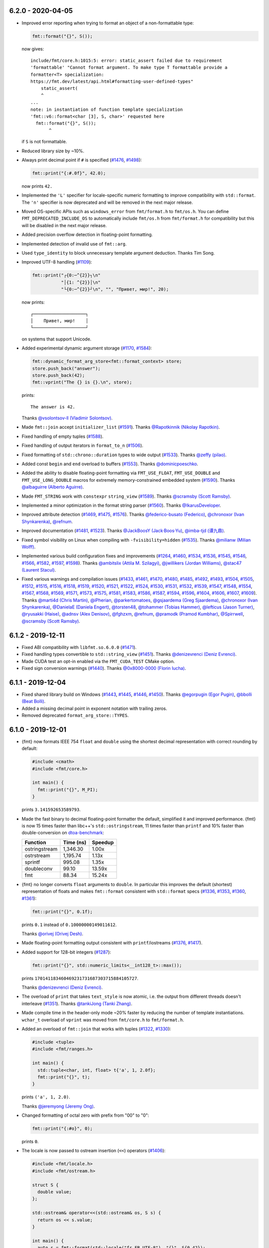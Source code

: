 6.2.0 - 2020-04-05
------------------

* Improved error reporting when trying to format an object of a non-formattable
  type:

  .. code:: c++

     fmt::format("{}", S());

  now gives::

    include/fmt/core.h:1015:5: error: static_assert failed due to requirement
    'formattable' "Cannot format argument. To make type T formattable provide a
    formatter<T> specialization:
    https://fmt.dev/latest/api.html#formatting-user-defined-types"
        static_assert(
        ^
    ...
    note: in instantiation of function template specialization
    'fmt::v6::format<char [3], S, char>' requested here
      fmt::format("{}", S());
           ^

  if ``S`` is not formattable.

* Reduced library size by ~10%.

* Always print decimal point if ``#`` is specified
  (`#1476 <https://github.com/fmtlib/fmt/issues/1476>`_,
  `#1498 <https://github.com/fmtlib/fmt/issues/1498>`_):

  .. code:: c++

     fmt::print("{:#.0f}", 42.0);

  now prints ``42.``

* Implemented the ``'L'`` specifier for locale-specific numeric formatting to
  improve compatibility with ``std::format``. The ``'n'`` specifier is now
  deprecated and will be removed in the next major release.

* Moved OS-specific APIs such as ``windows_error`` from ``fmt/format.h`` to
  ``fmt/os.h``. You can define ``FMT_DEPRECATED_INCLUDE_OS`` to automatically
  include ``fmt/os.h`` from ``fmt/format.h`` for compatibility but this will be
  disabled in the next major release.

* Added precision overflow detection in floating-point formatting.

* Implemented detection of invalid use of ``fmt::arg``.

* Used ``type_identity`` to block unnecessary template argument deduction.
  Thanks Tim Song.

* Improved UTF-8 handling
  (`#1109 <https://github.com/fmtlib/fmt/issues/1109>`_):

  .. code:: c++

     fmt::print("┌{0:─^{2}}┐\n"
                "│{1: ^{2}}│\n"
                "└{0:─^{2}}┘\n", "", "Привет, мир!", 20);

  now prints::

     ┌────────────────────┐
     │    Привет, мир!    │
     └────────────────────┘

  on systems that support Unicode.

* Added experimental dynamic argument storage
  (`#1170 <https://github.com/fmtlib/fmt/issues/1170>`_,
  `#1584 <https://github.com/fmtlib/fmt/pull/1584>`_):

  .. code:: c++

     fmt::dynamic_format_arg_store<fmt::format_context> store;
     store.push_back("answer");
     store.push_back(42);
     fmt::vprint("The {} is {}.\n", store);
  
  prints::

     The answer is 42.

  Thanks `@vsolontsov-ll (Vladimir Solontsov)
  <https://github.com/vsolontsov-ll>`_.

* Made ``fmt::join`` accept ``initializer_list``
  (`#1591 <https://github.com/fmtlib/fmt/pull/1591>`_).
  Thanks `@Rapotkinnik (Nikolay Rapotkin) <https://github.com/Rapotkinnik>`_.

* Fixed handling of empty tuples
  (`#1588 <https://github.com/fmtlib/fmt/issues/1588>`_).

* Fixed handling of output iterators in ``format_to_n``
  (`#1506 <https://github.com/fmtlib/fmt/issues/1506>`_).

* Fixed formatting of ``std::chrono::duration`` types to wide output
  (`#1533 <https://github.com/fmtlib/fmt/pull/1533>`_).
  Thanks `@zeffy (pilao) <https://github.com/zeffy>`_.

* Added const ``begin`` and ``end`` overload to buffers
  (`#1553 <https://github.com/fmtlib/fmt/pull/1553>`_).
  Thanks `@dominicpoeschko <https://github.com/dominicpoeschko>`_.

* Added the ability to disable floating-point formatting via ``FMT_USE_FLOAT``,
  ``FMT_USE_DOUBLE`` and ``FMT_USE_LONG_DOUBLE`` macros for extremely
  memory-constrained embedded system
  (`#1590 <https://github.com/fmtlib/fmt/pull/1590>`_).
  Thanks `@albaguirre (Alberto Aguirre) <https://github.com/albaguirre>`_.

* Made ``FMT_STRING`` work with ``constexpr`` ``string_view``
  (`#1589 <https://github.com/fmtlib/fmt/pull/1589>`_).
  Thanks `@scramsby (Scott Ramsby) <https://github.com/scramsby>`_.

* Implemented a minor optimization in the format string parser
  (`#1560 <https://github.com/fmtlib/fmt/pull/1560>`_).
  Thanks `@IkarusDeveloper <https://github.com/IkarusDeveloper>`_.

* Improved attribute detection
  (`#1469 <https://github.com/fmtlib/fmt/pull/1469>`_,
  `#1475 <https://github.com/fmtlib/fmt/pull/1475>`_,
  `#1576 <https://github.com/fmtlib/fmt/pull/1576>`_).
  Thanks `@federico-busato (Federico) <https://github.com/federico-busato>`_,
  `@chronoxor (Ivan Shynkarenka) <https://github.com/chronoxor>`_,
  `@refnum <https://github.com/refnum>`_.

* Improved documentation
  (`#1481 <https://github.com/fmtlib/fmt/pull/1481>`_,
  `#1523 <https://github.com/fmtlib/fmt/pull/1523>`_).
  Thanks `@JackBoosY (Jack·Boos·Yu) <https://github.com/JackBoosY>`_,
  `@imba-tjd (谭九鼎) <https://github.com/imba-tjd>`_.

* Fixed symbol visibility on Linux when compiling with ``-fvisibility=hidden``
  (`#1535 <https://github.com/fmtlib/fmt/pull/1535>`_).
  Thanks `@milianw (Milian Wolff) <https://github.com/milianw>`_.

* Implemented various build configuration fixes and improvements
  (`#1264 <https://github.com/fmtlib/fmt/issues/1264>`_,
  `#1460 <https://github.com/fmtlib/fmt/issues/1460>`_,
  `#1534 <https://github.com/fmtlib/fmt/pull/1534>`_,
  `#1536 <https://github.com/fmtlib/fmt/issues/1536>`_,
  `#1545 <https://github.com/fmtlib/fmt/issues/1545>`_,
  `#1546 <https://github.com/fmtlib/fmt/pull/1546>`_,
  `#1566 <https://github.com/fmtlib/fmt/issues/1566>`_,
  `#1582 <https://github.com/fmtlib/fmt/pull/1582>`_,
  `#1597 <https://github.com/fmtlib/fmt/issues/1597>`_,
  `#1598 <https://github.com/fmtlib/fmt/pull/1598>`_).
  Thanks `@ambitslix (Attila M. Szilagyi) <https://github.com/ambitslix>`_,
  `@jwillikers (Jordan Williams) <https://github.com/jwillikers>`_,
  `@stac47 (Laurent Stacul) <https://github.com/stac47>`_.

* Fixed various warnings and compilation issues
  (`#1433 <https://github.com/fmtlib/fmt/pull/1433>`_,
  `#1461 <https://github.com/fmtlib/fmt/issues/1461>`_,
  `#1470 <https://github.com/fmtlib/fmt/pull/1470>`_,
  `#1480 <https://github.com/fmtlib/fmt/pull/1480>`_,
  `#1485 <https://github.com/fmtlib/fmt/pull/1485>`_,
  `#1492 <https://github.com/fmtlib/fmt/pull/1492>`_,
  `#1493 <https://github.com/fmtlib/fmt/issues/1493>`_,
  `#1504 <https://github.com/fmtlib/fmt/issues/1504>`_,
  `#1505 <https://github.com/fmtlib/fmt/pull/1505>`_,
  `#1512 <https://github.com/fmtlib/fmt/pull/1512>`_,
  `#1515 <https://github.com/fmtlib/fmt/issues/1515>`_,
  `#1516 <https://github.com/fmtlib/fmt/pull/1516>`_,
  `#1518 <https://github.com/fmtlib/fmt/pull/1518>`_,
  `#1519 <https://github.com/fmtlib/fmt/pull/1519>`_,
  `#1520 <https://github.com/fmtlib/fmt/pull/1520>`_,
  `#1521 <https://github.com/fmtlib/fmt/pull/1521>`_,
  `#1522 <https://github.com/fmtlib/fmt/pull/1522>`_,
  `#1524 <https://github.com/fmtlib/fmt/issues/1524>`_,
  `#1530 <https://github.com/fmtlib/fmt/pull/1530>`_,
  `#1531 <https://github.com/fmtlib/fmt/issues/1531>`_,
  `#1532 <https://github.com/fmtlib/fmt/pull/1532>`_,
  `#1539 <https://github.com/fmtlib/fmt/issues/1539>`_,
  `#1547 <https://github.com/fmtlib/fmt/issues/1547>`_,
  `#1548 <https://github.com/fmtlib/fmt/issues/1548>`_,
  `#1554 <https://github.com/fmtlib/fmt/pull/1554>`_,
  `#1567 <https://github.com/fmtlib/fmt/issues/1567>`_,
  `#1568 <https://github.com/fmtlib/fmt/pull/1568>`_,
  `#1569 <https://github.com/fmtlib/fmt/pull/1569>`_,
  `#1571 <https://github.com/fmtlib/fmt/pull/1571>`_,
  `#1573 <https://github.com/fmtlib/fmt/pull/1573>`_,
  `#1575 <https://github.com/fmtlib/fmt/pull/1575>`_,
  `#1581 <https://github.com/fmtlib/fmt/pull/1581>`_,
  `#1583 <https://github.com/fmtlib/fmt/issues/1583>`_,
  `#1586 <https://github.com/fmtlib/fmt/issues/1586>`_,
  `#1587 <https://github.com/fmtlib/fmt/issues/1587>`_,
  `#1594 <https://github.com/fmtlib/fmt/issues/1594>`_,
  `#1596 <https://github.com/fmtlib/fmt/pull/1596>`_,
  `#1604 <https://github.com/fmtlib/fmt/issues/1604>`_,
  `#1606 <https://github.com/fmtlib/fmt/pull/1606>`_,
  `#1607 <https://github.com/fmtlib/fmt/issues/1607>`_,
  `#1609 <https://github.com/fmtlib/fmt/issues/1609>`_).
  Thanks `@marti4d (Chris Martin) <https://github.com/marti4d>`_,
  `@iPherian <https://github.com/iPherian>`_,
  `@parkertomatoes <https://github.com/parkertomatoes>`_,
  `@gsjaardema (Greg Sjaardema) <https://github.com/gsjaardema>`_,
  `@chronoxor (Ivan Shynkarenka) <https://github.com/chronoxor>`_,
  `@DanielaE (Daniela Engert) <https://github.com/DanielaE>`_,
  `@torsten48 <https://github.com/torsten48>`_,
  `@tohammer (Tobias Hammer) <https://github.com/tohammer>`_,
  `@lefticus (Jason Turner) <https://github.com/lefticus>`_,
  `@ryusakki (Haise) <https://github.com/ryusakki>`_,
  `@adnsv (Alex Denisov) <https://github.com/adnsv>`_,
  `@fghzxm <https://github.com/fghzxm>`_,
  `@refnum <https://github.com/refnum>`_,
  `@pramodk (Pramod Kumbhar) <https://github.com/pramodk>`_,
  `@Spirrwell <https://github.com/Spirrwell>`_,
  `@scramsby (Scott Ramsby) <https://github.com/scramsby>`_.

6.1.2 - 2019-12-11
------------------

* Fixed ABI compatibility with ``libfmt.so.6.0.0``
  (`#1471 <https://github.com/fmtlib/fmt/issues/1471>`_).

* Fixed handling types convertible to ``std::string_view``
  (`#1451 <https://github.com/fmtlib/fmt/pull/1451>`_).
  Thanks `@denizevrenci (Deniz Evrenci) <https://github.com/denizevrenci>`_.

* Made CUDA test an opt-in enabled via the ``FMT_CUDA_TEST`` CMake option.

* Fixed sign conversion warnings
  (`#1440 <https://github.com/fmtlib/fmt/pull/1440>`_).
  Thanks `@0x8000-0000 (Florin Iucha) <https://github.com/0x8000-0000>`_.

6.1.1 - 2019-12-04
------------------

* Fixed shared library build on Windows
  (`#1443 <https://github.com/fmtlib/fmt/pull/1443>`_,
  `#1445 <https://github.com/fmtlib/fmt/issues/1445>`_,
  `#1446 <https://github.com/fmtlib/fmt/pull/1446>`_,
  `#1450 <https://github.com/fmtlib/fmt/issues/1450>`_).
  Thanks `@egorpugin (Egor Pugin) <https://github.com/egorpugin>`_,
  `@bbolli (Beat Bolli) <https://github.com/bbolli>`_.

* Added a missing decimal point in exponent notation with trailing zeros.

* Removed deprecated ``format_arg_store::TYPES``.

6.1.0 - 2019-12-01
------------------

* {fmt} now formats IEEE 754 ``float`` and ``double`` using the shortest decimal
  representation with correct rounding by default:

  .. code:: c++

     #include <cmath>
     #include <fmt/core.h>

     int main() {
       fmt::print("{}", M_PI);
     }

  prints ``3.141592653589793``.

* Made the fast binary to decimal floating-point formatter the default,
  simplified it and improved performance. {fmt} is now 15 times faster than
  libc++'s ``std::ostringstream``, 11 times faster than ``printf`` and 10%
  faster than double-conversion on `dtoa-benchmark
  <https://github.com/fmtlib/dtoa-benchmark>`_:

  ==================  =========  =======
  Function            Time (ns)  Speedup
  ==================  =========  =======
  ostringstream        1,346.30    1.00x
  ostrstream           1,195.74    1.13x
  sprintf                995.08    1.35x
  doubleconv              99.10   13.59x
  fmt                     88.34   15.24x
  ==================  =========  =======

  .. image:: https://user-images.githubusercontent.com/576385/
             69767160-cdaca400-112f-11ea-9fc5-347c9f83caad.png

* {fmt} no longer converts ``float`` arguments to ``double``. In particular this
  improves the default (shortest) representation of floats and makes
  ``fmt::format`` consistent with ``std::format`` specs
  (`#1336 <https://github.com/fmtlib/fmt/issues/1336>`_,
  `#1353 <https://github.com/fmtlib/fmt/issues/1353>`_,
  `#1360 <https://github.com/fmtlib/fmt/pull/1360>`_,
  `#1361 <https://github.com/fmtlib/fmt/pull/1361>`_):

  .. code:: c++

     fmt::print("{}", 0.1f);

  prints ``0.1`` instead of ``0.10000000149011612``.

  Thanks `@orivej (Orivej Desh) <https://github.com/orivej>`_.

* Made floating-point formatting output consistent with ``printf``/iostreams
  (`#1376 <https://github.com/fmtlib/fmt/issues/1376>`_,
  `#1417 <https://github.com/fmtlib/fmt/issues/1417>`_).

* Added support for 128-bit integers
  (`#1287 <https://github.com/fmtlib/fmt/pull/1287>`_):

  .. code:: c++

     fmt::print("{}", std::numeric_limits<__int128_t>::max());

  prints ``170141183460469231731687303715884105727``.

  Thanks `@denizevrenci (Deniz Evrenci) <https://github.com/denizevrenci>`_.

* The overload of ``print`` that takes ``text_style`` is now atomic, i.e. the
  output from different threads doesn't interleave
  (`#1351 <https://github.com/fmtlib/fmt/pull/1351>`_).
  Thanks `@tankiJong (Tanki Zhang) <https://github.com/tankiJong>`_.

* Made compile time in the header-only mode ~20% faster by reducing the number
  of template instantiations. ``wchar_t`` overload of ``vprint`` was moved from
  ``fmt/core.h`` to ``fmt/format.h``.

* Added an overload of ``fmt::join`` that works with tuples
  (`#1322 <https://github.com/fmtlib/fmt/issues/1322>`_,
  `#1330 <https://github.com/fmtlib/fmt/pull/1330>`_):

  .. code:: c++

     #include <tuple>
     #include <fmt/ranges.h>

     int main() {
       std::tuple<char, int, float> t{'a', 1, 2.0f};
       fmt::print("{}", t);
     }

  prints ``('a', 1, 2.0)``.

  Thanks `@jeremyong (Jeremy Ong) <https://github.com/jeremyong>`_.

* Changed formatting of octal zero with prefix from "00" to "0":

  .. code:: c++

     fmt::print("{:#o}", 0);

  prints ``0``.

* The locale is now passed to ostream insertion (``<<``) operators
  (`#1406 <https://github.com/fmtlib/fmt/pull/1406>`_):

  .. code:: c++

     #include <fmt/locale.h>
     #include <fmt/ostream.h>

     struct S {
       double value;
     };

     std::ostream& operator<<(std::ostream& os, S s) {
       return os << s.value;
     }

     int main() {
       auto s = fmt::format(std::locale("fr_FR.UTF-8"), "{}", S{0.42});
       // s == "0,42"
     }

  Thanks `@dlaugt (Daniel Laügt) <https://github.com/dlaugt>`_.

* Locale-specific number formatting now uses grouping
  (`#1393 <https://github.com/fmtlib/fmt/issues/1393>`_
  `#1394 <https://github.com/fmtlib/fmt/pull/1394>`_).
  Thanks `@skrdaniel <https://github.com/skrdaniel>`_.

* Fixed handling of types with deleted implicit rvalue conversion to
  ``const char**`` (`#1421 <https://github.com/fmtlib/fmt/issues/1421>`_):

  .. code:: c++

     struct mystring {
       operator const char*() const&;
       operator const char*() &;
       operator const char*() const&& = delete;
       operator const char*() && = delete;
     };
     mystring str;
     fmt::print("{}", str); // now compiles

* Enums are now mapped to correct underlying types instead of ``int``
  (`#1286 <https://github.com/fmtlib/fmt/pull/1286>`_).
  Thanks `@agmt (Egor Seredin) <https://github.com/agmt>`_.

* Enum classes are no longer implicitly converted to ``int``
  (`#1424 <https://github.com/fmtlib/fmt/issues/1424>`_).

* Added ``basic_format_parse_context`` for consistency with C++20
  ``std::format`` and deprecated ``basic_parse_context``.

* Fixed handling of UTF-8 in precision
  (`#1389 <https://github.com/fmtlib/fmt/issues/1389>`_,
  `#1390 <https://github.com/fmtlib/fmt/pull/1390>`_).
  Thanks `@tajtiattila (Attila Tajti) <https://github.com/tajtiattila>`_.

* {fmt} can now be installed on Linux, macOS and Windows with
  `Conda <https://docs.conda.io/en/latest/>`__ using its
  `conda-forge <https://conda-forge.org>`__
  `package <https://github.com/conda-forge/fmt-feedstock>`__
  (`#1410 <https://github.com/fmtlib/fmt/pull/1410>`_)::

    conda install -c conda-forge fmt

  Thanks `@tdegeus (Tom de Geus) <https://github.com/tdegeus>`_.

* Added a CUDA test (`#1285 <https://github.com/fmtlib/fmt/pull/1285>`_,
  `#1317 <https://github.com/fmtlib/fmt/pull/1317>`_).
  Thanks `@luncliff (Park DongHa) <https://github.com/luncliff>`_ and
  `@risa2000 <https://github.com/risa2000>`_.

* Improved documentation (`#1276 <https://github.com/fmtlib/fmt/pull/1276>`_,
  `#1291 <https://github.com/fmtlib/fmt/issues/1291>`_,
  `#1296 <https://github.com/fmtlib/fmt/issues/1296>`_,
  `#1315 <https://github.com/fmtlib/fmt/pull/1315>`_,
  `#1332 <https://github.com/fmtlib/fmt/pull/1332>`_,
  `#1337 <https://github.com/fmtlib/fmt/pull/1337>`_,
  `#1395 <https://github.com/fmtlib/fmt/issues/1395>`_
  `#1418 <https://github.com/fmtlib/fmt/pull/1418>`_).
  Thanks
  `@waywardmonkeys (Bruce Mitchener) <https://github.com/waywardmonkeys>`_,
  `@pauldreik (Paul Dreik) <https://github.com/pauldreik>`_,
  `@jackoalan (Jack Andersen) <https://github.com/jackoalan>`_.

* Various code improvements
  (`#1358 <https://github.com/fmtlib/fmt/pull/1358>`_,
  `#1407 <https://github.com/fmtlib/fmt/pull/1407>`_).
  Thanks `@orivej (Orivej Desh) <https://github.com/orivej>`_,
  `@dpacbach (David P. Sicilia) <https://github.com/dpacbach>`_,

* Fixed compile-time format string checks for user-defined types
  (`#1292 <https://github.com/fmtlib/fmt/issues/1292>`_).

* Worked around a false positive in ``unsigned-integer-overflow`` sanitizer
  (`#1377 <https://github.com/fmtlib/fmt/issues/1377>`_).

* Fixed various warnings and compilation issues
  (`#1273 <https://github.com/fmtlib/fmt/issues/1273>`_,
  `#1278 <https://github.com/fmtlib/fmt/pull/1278>`_,
  `#1280 <https://github.com/fmtlib/fmt/pull/1280>`_,
  `#1281 <https://github.com/fmtlib/fmt/issues/1281>`_,
  `#1288 <https://github.com/fmtlib/fmt/issues/1288>`_,
  `#1290 <https://github.com/fmtlib/fmt/pull/1290>`_,
  `#1301 <https://github.com/fmtlib/fmt/pull/1301>`_,
  `#1305 <https://github.com/fmtlib/fmt/issues/1305>`_,
  `#1306 <https://github.com/fmtlib/fmt/issues/1306>`_,
  `#1309 <https://github.com/fmtlib/fmt/issues/1309>`_,
  `#1312 <https://github.com/fmtlib/fmt/pull/1312>`_,
  `#1313 <https://github.com/fmtlib/fmt/issues/1313>`_,
  `#1316 <https://github.com/fmtlib/fmt/issues/1316>`_,
  `#1319 <https://github.com/fmtlib/fmt/issues/1319>`_,
  `#1320 <https://github.com/fmtlib/fmt/pull/1320>`_,
  `#1326 <https://github.com/fmtlib/fmt/pull/1326>`_,
  `#1328 <https://github.com/fmtlib/fmt/pull/1328>`_,
  `#1344 <https://github.com/fmtlib/fmt/issues/1344>`_,
  `#1345 <https://github.com/fmtlib/fmt/pull/1345>`_,
  `#1347 <https://github.com/fmtlib/fmt/pull/1347>`_,
  `#1349 <https://github.com/fmtlib/fmt/pull/1349>`_,
  `#1354 <https://github.com/fmtlib/fmt/issues/1354>`_,
  `#1362 <https://github.com/fmtlib/fmt/issues/1362>`_,
  `#1366 <https://github.com/fmtlib/fmt/issues/1366>`_,
  `#1364 <https://github.com/fmtlib/fmt/pull/1364>`_,
  `#1370 <https://github.com/fmtlib/fmt/pull/1370>`_,
  `#1371 <https://github.com/fmtlib/fmt/pull/1371>`_,
  `#1385 <https://github.com/fmtlib/fmt/issues/1385>`_,
  `#1388 <https://github.com/fmtlib/fmt/issues/1388>`_,
  `#1397 <https://github.com/fmtlib/fmt/pull/1397>`_,
  `#1414 <https://github.com/fmtlib/fmt/pull/1414>`_,
  `#1416 <https://github.com/fmtlib/fmt/pull/1416>`_,
  `#1422 <https://github.com/fmtlib/fmt/issues/1422>`_
  `#1427 <https://github.com/fmtlib/fmt/pull/1427>`_,
  `#1431 <https://github.com/fmtlib/fmt/issues/1431>`_,
  `#1433 <https://github.com/fmtlib/fmt/pull/1433>`_).
  Thanks `@hhb <https://github.com/hhb>`_,
  `@gsjaardema (Greg Sjaardema) <https://github.com/gsjaardema>`_,
  `@gabime (Gabi Melman) <https://github.com/gabime>`_,
  `@neheb (Rosen Penev) <https://github.com/neheb>`_,
  `@vedranmiletic (Vedran Miletić) <https://github.com/vedranmiletic>`_,
  `@dkavolis (Daumantas Kavolis) <https://github.com/dkavolis>`_,
  `@mwinterb <https://github.com/mwinterb>`_,
  `@orivej (Orivej Desh) <https://github.com/orivej>`_,
  `@denizevrenci (Deniz Evrenci) <https://github.com/denizevrenci>`_
  `@leonklingele <https://github.com/leonklingele>`_,
  `@chronoxor (Ivan Shynkarenka) <https://github.com/chronoxor>`_,
  `@kent-tri <https://github.com/kent-tri>`_,
  `@0x8000-0000 (Florin Iucha) <https://github.com/0x8000-0000>`_,
  `@marti4d (Chris Martin) <https://github.com/marti4d>`_.

6.0.0 - 2019-08-26
------------------

* Switched to the `MIT license
  <https://github.com/fmtlib/fmt/blob/5a4b24613ba16cc689977c3b5bd8274a3ba1dd1f/LICENSE.rst>`_
  with an optional exception that allows distributing binary code without
  attribution.

* Floating-point formatting is now locale-independent by default:

  .. code:: c++

     #include <locale>
     #include <fmt/core.h>

     int main() {
       std::locale::global(std::locale("ru_RU.UTF-8"));
       fmt::print("value = {}", 4.2);
     }

  prints "value = 4.2" regardless of the locale.

  For locale-specific formatting use the ``n`` specifier:

  .. code:: c++

     std::locale::global(std::locale("ru_RU.UTF-8"));
     fmt::print("value = {:n}", 4.2);

  prints "value = 4,2".

* Added an experimental Grisu floating-point formatting algorithm
  implementation (disabled by default). To enable it compile with the
  ``FMT_USE_GRISU`` macro defined to 1:

  .. code:: c++

     #define FMT_USE_GRISU 1
     #include <fmt/format.h>

     auto s = fmt::format("{}", 4.2); // formats 4.2 using Grisu

  With Grisu enabled, {fmt} is 13x faster than ``std::ostringstream`` (libc++)
  and 10x faster than ``sprintf`` on `dtoa-benchmark
  <https://github.com/fmtlib/dtoa-benchmark>`_ (`full results
  <https://fmt.dev/unknown_mac64_clang10.0.html>`_):

  .. image:: https://user-images.githubusercontent.com/576385/
             54883977-9fe8c000-4e28-11e9-8bde-272d122e7c52.jpg

* Separated formatting and parsing contexts for consistency with
  `C++20 std::format <http://eel.is/c++draft/format>`_, removing the
  undocumented ``basic_format_context::parse_context()`` function.

* Added `oss-fuzz <https://github.com/google/oss-fuzz>`_ support
  (`#1199 <https://github.com/fmtlib/fmt/pull/1199>`_).
  Thanks `@pauldreik (Paul Dreik) <https://github.com/pauldreik>`_.

* ``formatter`` specializations now always take precedence over ``operator<<``
  (`#952 <https://github.com/fmtlib/fmt/issues/952>`_):

  .. code:: c++

     #include <iostream>
     #include <fmt/ostream.h>

     struct S {};

     std::ostream& operator<<(std::ostream& os, S) {
       return os << 1;
     }

     template <>
     struct fmt::formatter<S> : fmt::formatter<int> {
       auto format(S, format_context& ctx) {
         return formatter<int>::format(2, ctx);
       }
     };

     int main() {
       std::cout << S() << "\n"; // prints 1 using operator<<
       fmt::print("{}\n", S());  // prints 2 using formatter
     }

* Introduced the experimental ``fmt::compile`` function that does format string
  compilation (`#618 <https://github.com/fmtlib/fmt/issues/618>`_,
  `#1169 <https://github.com/fmtlib/fmt/issues/1169>`_,
  `#1171 <https://github.com/fmtlib/fmt/pull/1171>`_):

  .. code:: c++

     #include <fmt/compile.h>

     auto f = fmt::compile<int>("{}");
     std::string s = fmt::format(f, 42); // can be called multiple times to format
                                         // different values
     // s == "42"

  It moves the cost of parsing a format string outside of the format function
  which can be beneficial when identically formatting many objects of the same
  types. Thanks `@stryku (Mateusz Janek) <https://github.com/stryku>`_.

* Added the ``%`` format specifier that formats floating-point values as
  percentages (`#1060 <https://github.com/fmtlib/fmt/pull/1060>`_,
  `#1069 <https://github.com/fmtlib/fmt/pull/1069>`_,
  `#1071 <https://github.com/fmtlib/fmt/pull/1071>`_):

  .. code:: c++

     auto s = fmt::format("{:.1%}", 0.42); // s == "42.0%"

  Thanks `@gawain-bolton (Gawain Bolton) <https://github.com/gawain-bolton>`_.

* Implemented precision for floating-point durations
  (`#1004 <https://github.com/fmtlib/fmt/issues/1004>`_,
  `#1012 <https://github.com/fmtlib/fmt/pull/1012>`_):

  .. code:: c++

     auto s = fmt::format("{:.1}", std::chrono::duration<double>(1.234));
     // s == 1.2s

  Thanks `@DanielaE (Daniela Engert) <https://github.com/DanielaE>`_.

* Implemented ``chrono`` format specifiers ``%Q`` and ``%q`` that give the value
  and the unit respectively (`#1019 <https://github.com/fmtlib/fmt/pull/1019>`_):

  .. code:: c++

     auto value = fmt::format("{:%Q}", 42s); // value == "42"
     auto unit  = fmt::format("{:%q}", 42s); // unit == "s"

  Thanks `@DanielaE (Daniela Engert) <https://github.com/DanielaE>`_.

* Fixed handling of dynamic width in chrono formatter:

  .. code:: c++

     auto s = fmt::format("{0:{1}%H:%M:%S}", std::chrono::seconds(12345), 12);
     //                        ^ width argument index                     ^ width
     // s == "03:25:45    "

  Thanks Howard Hinnant.

* Removed deprecated ``fmt/time.h``. Use ``fmt/chrono.h`` instead.

* Added ``fmt::format`` and ``fmt::vformat`` overloads that take ``text_style``
  (`#993 <https://github.com/fmtlib/fmt/issues/993>`_,
  `#994 <https://github.com/fmtlib/fmt/pull/994>`_):

  .. code:: c++

     #include <fmt/color.h>

     std::string message = fmt::format(fmt::emphasis::bold | fg(fmt::color::red),
                                       "The answer is {}.", 42);

  Thanks `@Naios (Denis Blank) <https://github.com/Naios>`_.

* Removed the deprecated color API (``print_colored``). Use the new API, namely
  ``print`` overloads that take ``text_style`` instead.

* Made ``std::unique_ptr`` and ``std::shared_ptr`` formattable as pointers via
  ``fmt::ptr`` (`#1121 <https://github.com/fmtlib/fmt/pull/1121>`_):

  .. code:: c++

     std::unique_ptr<int> p = ...;
     fmt::print("{}", fmt::ptr(p)); // prints p as a pointer

  Thanks `@sighingnow (Tao He) <https://github.com/sighingnow>`_.

* Made ``print`` and ``vprint`` report I/O errors
  (`#1098 <https://github.com/fmtlib/fmt/issues/1098>`_,
  `#1099 <https://github.com/fmtlib/fmt/pull/1099>`_).
  Thanks `@BillyDonahue (Billy Donahue) <https://github.com/BillyDonahue>`_.

* Marked deprecated APIs with the ``[[deprecated]]`` attribute and removed
  internal uses of deprecated APIs
  (`#1022 <https://github.com/fmtlib/fmt/pull/1022>`_).
  Thanks `@eliaskosunen (Elias Kosunen) <https://github.com/eliaskosunen>`_.

* Modernized the codebase using more C++11 features and removing workarounds.
  Most importantly, ``buffer_context`` is now an alias template, so
  use ``buffer_context<T>`` instead of ``buffer_context<T>::type``.
  These features require GCC 4.8 or later.

* ``formatter`` specializations now always take precedence over implicit
  conversions to ``int`` and the undocumented ``convert_to_int`` trait
  is now deprecated.

* Moved the undocumented ``basic_writer``, ``writer``, and ``wwriter`` types
  to the ``internal`` namespace.

* Removed deprecated ``basic_format_context::begin()``. Use ``out()`` instead.

* Disallowed passing the result of ``join`` as an lvalue to prevent misuse.

* Refactored the undocumented structs that represent parsed format specifiers
  to simplify the API and allow multibyte fill.

* Moved SFINAE to template parameters to reduce symbol sizes.

* Switched to ``fputws`` for writing wide strings so that it's no longer
  required to call ``_setmode`` on Windows
  (`#1229 <https://github.com/fmtlib/fmt/issues/1229>`_,
  `#1243 <https://github.com/fmtlib/fmt/pull/1243>`_).
  Thanks `@jackoalan (Jack Andersen) <https://github.com/jackoalan>`_.

* Improved literal-based API
  (`#1254 <https://github.com/fmtlib/fmt/pull/1254>`_).
  Thanks `@sylveon (Charles Milette) <https://github.com/sylveon>`_.

* Added support for exotic platforms without ``uintptr_t`` such as IBM i
  (AS/400) which has 128-bit pointers and only 64-bit integers
  (`#1059 <https://github.com/fmtlib/fmt/issues/1059>`_).

* Added `Sublime Text syntax highlighting config
  <https://github.com/fmtlib/fmt/blob/master/support/C%2B%2B.sublime-syntax>`_
  (`#1037 <https://github.com/fmtlib/fmt/issues/1037>`_).
  Thanks `@Kronuz (Germán Méndez Bravo) <https://github.com/Kronuz>`_.

* Added the ``FMT_ENFORCE_COMPILE_STRING`` macro to enforce the use of
  compile-time format strings
  (`#1231 <https://github.com/fmtlib/fmt/pull/1231>`_).
  Thanks `@jackoalan (Jack Andersen) <https://github.com/jackoalan>`_.

* Stopped setting ``CMAKE_BUILD_TYPE`` if {fmt} is a subproject
  (`#1081 <https://github.com/fmtlib/fmt/issues/1081>`_).

* Various build improvements
  (`#1039 <https://github.com/fmtlib/fmt/pull/1039>`_,
  `#1078 <https://github.com/fmtlib/fmt/pull/1078>`_,
  `#1091 <https://github.com/fmtlib/fmt/pull/1091>`_,
  `#1103 <https://github.com/fmtlib/fmt/pull/1103>`_,
  `#1177 <https://github.com/fmtlib/fmt/pull/1177>`_).
  Thanks `@luncliff (Park DongHa) <https://github.com/luncliff>`_,
  `@jasonszang (Jason Shuo Zang) <https://github.com/jasonszang>`_,
  `@olafhering (Olaf Hering) <https://github.com/olafhering>`_,
  `@Lecetem <https://github.com/Lectem>`_,
  `@pauldreik (Paul Dreik) <https://github.com/pauldreik>`_.

* Improved documentation
  (`#1049 <https://github.com/fmtlib/fmt/issues/1049>`_,
  `#1051 <https://github.com/fmtlib/fmt/pull/1051>`_,
  `#1083 <https://github.com/fmtlib/fmt/pull/1083>`_,
  `#1113 <https://github.com/fmtlib/fmt/pull/1113>`_,
  `#1114 <https://github.com/fmtlib/fmt/pull/1114>`_,
  `#1146 <https://github.com/fmtlib/fmt/issues/1146>`_,
  `#1180 <https://github.com/fmtlib/fmt/issues/1180>`_,
  `#1250 <https://github.com/fmtlib/fmt/pull/1250>`_,
  `#1252 <https://github.com/fmtlib/fmt/pull/1252>`_,
  `#1265 <https://github.com/fmtlib/fmt/pull/1265>`_).
  Thanks `@mikelui (Michael Lui) <https://github.com/mikelui>`_,
  `@foonathan (Jonathan Müller) <https://github.com/foonathan>`_,
  `@BillyDonahue (Billy Donahue) <https://github.com/BillyDonahue>`_,
  `@jwakely (Jonathan Wakely) <https://github.com/jwakely>`_,
  `@kaisbe (Kais Ben Salah) <https://github.com/kaisbe>`_,
  `@sdebionne (Samuel Debionne) <https://github.com/sdebionne>`_.

* Fixed ambiguous formatter specialization in ``fmt/ranges.h``
  (`#1123 <https://github.com/fmtlib/fmt/issues/1123>`_).

* Fixed formatting of a non-empty ``std::filesystem::path`` which is an
  infinitely deep range of its components
  (`#1268 <https://github.com/fmtlib/fmt/issues/1268>`_).

* Fixed handling of general output iterators when formatting characters
  (`#1056 <https://github.com/fmtlib/fmt/issues/1056>`_,
  `#1058 <https://github.com/fmtlib/fmt/pull/1058>`_).
  Thanks `@abolz (Alexander Bolz) <https://github.com/abolz>`_.

* Fixed handling of output iterators in ``formatter`` specialization for
  ranges (`#1064 <https://github.com/fmtlib/fmt/issues/1064>`_).

* Fixed handling of exotic character types
  (`#1188 <https://github.com/fmtlib/fmt/issues/1188>`_).

* Made chrono formatting work with exceptions disabled
  (`#1062 <https://github.com/fmtlib/fmt/issues/1062>`_).

* Fixed DLL visibility issues
  (`#1134 <https://github.com/fmtlib/fmt/pull/1134>`_,
  `#1147 <https://github.com/fmtlib/fmt/pull/1147>`_).
  Thanks `@denchat <https://github.com/denchat>`_.

* Disabled the use of UDL template extension on GCC 9
  (`#1148 <https://github.com/fmtlib/fmt/issues/1148>`_).

* Removed misplaced ``format`` compile-time checks from ``printf``
  (`#1173 <https://github.com/fmtlib/fmt/issues/1173>`_).

* Fixed issues in the experimental floating-point formatter
  (`#1072 <https://github.com/fmtlib/fmt/issues/1072>`_,
  `#1129 <https://github.com/fmtlib/fmt/issues/1129>`_,
  `#1153 <https://github.com/fmtlib/fmt/issues/1153>`_,
  `#1155 <https://github.com/fmtlib/fmt/pull/1155>`_,
  `#1210 <https://github.com/fmtlib/fmt/issues/1210>`_,
  `#1222 <https://github.com/fmtlib/fmt/issues/1222>`_).
  Thanks `@alabuzhev (Alex Alabuzhev) <https://github.com/alabuzhev>`_.

* Fixed bugs discovered by fuzzing or during fuzzing integration
  (`#1124 <https://github.com/fmtlib/fmt/issues/1124>`_,
  `#1127 <https://github.com/fmtlib/fmt/issues/1127>`_,
  `#1132 <https://github.com/fmtlib/fmt/issues/1132>`_,
  `#1135 <https://github.com/fmtlib/fmt/pull/1135>`_,
  `#1136 <https://github.com/fmtlib/fmt/issues/1136>`_,
  `#1141 <https://github.com/fmtlib/fmt/issues/1141>`_,
  `#1142 <https://github.com/fmtlib/fmt/issues/1142>`_,
  `#1178 <https://github.com/fmtlib/fmt/issues/1178>`_,
  `#1179 <https://github.com/fmtlib/fmt/issues/1179>`_,
  `#1194 <https://github.com/fmtlib/fmt/issues/1194>`_).
  Thanks `@pauldreik (Paul Dreik) <https://github.com/pauldreik>`_.

* Fixed building tests on FreeBSD and Hurd
  (`#1043 <https://github.com/fmtlib/fmt/issues/1043>`_).
  Thanks `@jackyf (Eugene V. Lyubimkin) <https://github.com/jackyf>`_.

* Fixed various warnings and compilation issues
  (`#998 <https://github.com/fmtlib/fmt/pull/998>`_,
  `#1006 <https://github.com/fmtlib/fmt/pull/1006>`_,
  `#1008 <https://github.com/fmtlib/fmt/issues/1008>`_,
  `#1011 <https://github.com/fmtlib/fmt/issues/1011>`_,
  `#1025 <https://github.com/fmtlib/fmt/issues/1025>`_,
  `#1027 <https://github.com/fmtlib/fmt/pull/1027>`_,
  `#1028 <https://github.com/fmtlib/fmt/pull/1028>`_,
  `#1029 <https://github.com/fmtlib/fmt/pull/1029>`_,
  `#1030 <https://github.com/fmtlib/fmt/pull/1030>`_,
  `#1031 <https://github.com/fmtlib/fmt/pull/1031>`_,
  `#1054 <https://github.com/fmtlib/fmt/pull/1054>`_,
  `#1063 <https://github.com/fmtlib/fmt/issues/1063>`_,
  `#1068 <https://github.com/fmtlib/fmt/pull/1068>`_,
  `#1074 <https://github.com/fmtlib/fmt/pull/1074>`_,
  `#1075 <https://github.com/fmtlib/fmt/pull/1075>`_,
  `#1079 <https://github.com/fmtlib/fmt/pull/1079>`_,
  `#1086 <https://github.com/fmtlib/fmt/pull/1086>`_,
  `#1088 <https://github.com/fmtlib/fmt/issues/1088>`_,
  `#1089 <https://github.com/fmtlib/fmt/pull/1089>`_,
  `#1094 <https://github.com/fmtlib/fmt/pull/1094>`_,
  `#1101 <https://github.com/fmtlib/fmt/issues/1101>`_,
  `#1102 <https://github.com/fmtlib/fmt/pull/1102>`_,
  `#1105 <https://github.com/fmtlib/fmt/issues/1105>`_,
  `#1107 <https://github.com/fmtlib/fmt/pull/1107>`_,
  `#1115 <https://github.com/fmtlib/fmt/issues/1115>`_,
  `#1117 <https://github.com/fmtlib/fmt/issues/1117>`_,
  `#1118 <https://github.com/fmtlib/fmt/issues/1118>`_,
  `#1120 <https://github.com/fmtlib/fmt/issues/1120>`_,
  `#1123 <https://github.com/fmtlib/fmt/issues/1123>`_,
  `#1139 <https://github.com/fmtlib/fmt/pull/1139>`_,
  `#1140 <https://github.com/fmtlib/fmt/issues/1140>`_,
  `#1143 <https://github.com/fmtlib/fmt/issues/1143>`_,
  `#1144 <https://github.com/fmtlib/fmt/pull/1144>`_,
  `#1150 <https://github.com/fmtlib/fmt/pull/1150>`_,
  `#1151 <https://github.com/fmtlib/fmt/pull/1151>`_,
  `#1152 <https://github.com/fmtlib/fmt/issues/1152>`_,
  `#1154 <https://github.com/fmtlib/fmt/issues/1154>`_,
  `#1156 <https://github.com/fmtlib/fmt/issues/1156>`_,
  `#1159 <https://github.com/fmtlib/fmt/pull/1159>`_,
  `#1175 <https://github.com/fmtlib/fmt/issues/1175>`_,
  `#1181 <https://github.com/fmtlib/fmt/issues/1181>`_,
  `#1186 <https://github.com/fmtlib/fmt/issues/1186>`_,
  `#1187 <https://github.com/fmtlib/fmt/pull/1187>`_,
  `#1191 <https://github.com/fmtlib/fmt/pull/1191>`_,
  `#1197 <https://github.com/fmtlib/fmt/issues/1197>`_,
  `#1200 <https://github.com/fmtlib/fmt/issues/1200>`_,
  `#1203 <https://github.com/fmtlib/fmt/issues/1203>`_,
  `#1205 <https://github.com/fmtlib/fmt/issues/1205>`_,
  `#1206 <https://github.com/fmtlib/fmt/pull/1206>`_,
  `#1213 <https://github.com/fmtlib/fmt/issues/1213>`_,
  `#1214 <https://github.com/fmtlib/fmt/issues/1214>`_,
  `#1217 <https://github.com/fmtlib/fmt/pull/1217>`_,
  `#1228 <https://github.com/fmtlib/fmt/issues/1228>`_,
  `#1230 <https://github.com/fmtlib/fmt/pull/1230>`_,
  `#1232 <https://github.com/fmtlib/fmt/issues/1232>`_,
  `#1235 <https://github.com/fmtlib/fmt/pull/1235>`_,
  `#1236 <https://github.com/fmtlib/fmt/pull/1236>`_,
  `#1240 <https://github.com/fmtlib/fmt/issues/1240>`_).
  Thanks `@DanielaE (Daniela Engert) <https://github.com/DanielaE>`_,
  `@mwinterb <https://github.com/mwinterb>`_,
  `@eliaskosunen (Elias Kosunen) <https://github.com/eliaskosunen>`_,
  `@morinmorin <https://github.com/morinmorin>`_,
  `@ricco19 (Brian Ricciardelli) <https://github.com/ricco19>`_,
  `@waywardmonkeys (Bruce Mitchener) <https://github.com/waywardmonkeys>`_,
  `@chronoxor (Ivan Shynkarenka) <https://github.com/chronoxor>`_,
  `@remyabel <https://github.com/remyabel>`_,
  `@pauldreik (Paul Dreik) <https://github.com/pauldreik>`_,
  `@gsjaardema (Greg Sjaardema) <https://github.com/gsjaardema>`_,
  `@rcane (Ronny Krüger) <https://github.com/rcane>`_,
  `@mocabe <https://github.com/mocabe>`_,
  `@denchat <https://github.com/denchat>`_,
  `@cjdb (Christopher Di Bella) <https://github.com/cjdb>`_,
  `@HazardyKnusperkeks (Björn Schäpers) <https://github.com/HazardyKnusperkeks>`_,
  `@vedranmiletic (Vedran Miletić) <https://github.com/vedranmiletic>`_,
  `@jackoalan (Jack Andersen) <https://github.com/jackoalan>`_,
  `@DaanDeMeyer (Daan De Meyer) <https://github.com/DaanDeMeyer>`_,
  `@starkmapper (Mark Stapper) <https://github.com/starkmapper>`_.

5.3.0 - 2018-12-28
------------------

* Introduced experimental chrono formatting support:

  .. code:: c++

     #include <fmt/chrono.h>

     int main() {
       using namespace std::literals::chrono_literals;
       fmt::print("Default format: {} {}\n", 42s, 100ms);
       fmt::print("strftime-like format: {:%H:%M:%S}\n", 3h + 15min + 30s);
     }

  prints::

     Default format: 42s 100ms
     strftime-like format: 03:15:30

* Added experimental support for emphasis (bold, italic, underline,
  strikethrough), colored output to a file stream, and improved colored
  formatting API
  (`#961 <https://github.com/fmtlib/fmt/pull/961>`_,
  `#967 <https://github.com/fmtlib/fmt/pull/967>`_,
  `#973 <https://github.com/fmtlib/fmt/pull/973>`_):

  .. code:: c++

     #include <fmt/color.h>

     int main() {
       print(fg(fmt::color::crimson) | fmt::emphasis::bold,
             "Hello, {}!\n", "world");
       print(fg(fmt::color::floral_white) | bg(fmt::color::slate_gray) |
             fmt::emphasis::underline, "Hello, {}!\n", "мир");
       print(fg(fmt::color::steel_blue) | fmt::emphasis::italic,
             "Hello, {}!\n", "世界");
     }

  prints the following on modern terminals with RGB color support:

  .. image:: https://user-images.githubusercontent.com/576385/
             50405788-b66e7500-076e-11e9-9592-7324d1f951d8.png

  Thanks `@Rakete1111 (Nicolas) <https://github.com/Rakete1111>`_.

* Added support for 4-bit terminal colors
  (`#968 <https://github.com/fmtlib/fmt/issues/968>`_,
  `#974 <https://github.com/fmtlib/fmt/pull/974>`_)

  .. code:: c++

     #include <fmt/color.h>

     int main() {
       print(fg(fmt::terminal_color::red), "stop\n");
     }

  Note that these colors vary by terminal:

  .. image:: https://user-images.githubusercontent.com/576385/
             50405925-dbfc7e00-0770-11e9-9b85-333fab0af9ac.png

  Thanks `@Rakete1111 (Nicolas) <https://github.com/Rakete1111>`_.

* Parameterized formatting functions on the type of the format string
  (`#880 <https://github.com/fmtlib/fmt/issues/880>`_,
  `#881 <https://github.com/fmtlib/fmt/pull/881>`_,
  `#883 <https://github.com/fmtlib/fmt/pull/883>`_,
  `#885 <https://github.com/fmtlib/fmt/pull/885>`_,
  `#897 <https://github.com/fmtlib/fmt/pull/897>`_,
  `#920 <https://github.com/fmtlib/fmt/issues/920>`_).
  Any object of type ``S`` that has an overloaded ``to_string_view(const S&)``
  returning ``fmt::string_view`` can be used as a format string:

  .. code:: c++

     namespace my_ns {
     inline string_view to_string_view(const my_string& s) {
       return {s.data(), s.length()};
     }
     }

     std::string message = fmt::format(my_string("The answer is {}."), 42);

  Thanks `@DanielaE (Daniela Engert) <https://github.com/DanielaE>`_.

* Made ``std::string_view`` work as a format string
  (`#898 <https://github.com/fmtlib/fmt/pull/898>`_):

  .. code:: c++

     auto message = fmt::format(std::string_view("The answer is {}."), 42);

  Thanks `@DanielaE (Daniela Engert) <https://github.com/DanielaE>`_.

* Added wide string support to compile-time format string checks
  (`#924 <https://github.com/fmtlib/fmt/pull/924>`_):

  .. code:: c++

     print(fmt(L"{:f}"), 42); // compile-time error: invalid type specifier

  Thanks `@XZiar <https://github.com/XZiar>`_.

* Made colored print functions work with wide strings
  (`#867 <https://github.com/fmtlib/fmt/pull/867>`_):

  .. code:: c++

     #include <fmt/color.h>

     int main() {
       print(fg(fmt::color::red), L"{}\n", 42);
     }

  Thanks `@DanielaE (Daniela Engert) <https://github.com/DanielaE>`_.

* Introduced experimental Unicode support
  (`#628 <https://github.com/fmtlib/fmt/issues/628>`_,
  `#891 <https://github.com/fmtlib/fmt/pull/891>`_):

  .. code:: c++

     using namespace fmt::literals;
     auto s = fmt::format("{:*^5}"_u, "🤡"_u); // s == "**🤡**"_u

* Improved locale support:

  .. code:: c++

     #include <fmt/locale.h>

     struct numpunct : std::numpunct<char> {
      protected:
       char do_thousands_sep() const override { return '~'; }
     };

     std::locale loc;
     auto s = fmt::format(std::locale(loc, new numpunct()), "{:n}", 1234567);
     // s == "1~234~567"

* Constrained formatting functions on proper iterator types
  (`#921 <https://github.com/fmtlib/fmt/pull/921>`_).
  Thanks `@DanielaE (Daniela Engert) <https://github.com/DanielaE>`_.

* Added ``make_printf_args`` and ``make_wprintf_args`` functions
  (`#934 <https://github.com/fmtlib/fmt/pull/934>`_).
  Thanks `@tnovotny <https://github.com/tnovotny>`_.

* Deprecated ``fmt::visit``, ``parse_context``, and ``wparse_context``.
  Use ``fmt::visit_format_arg``, ``format_parse_context``, and
  ``wformat_parse_context`` instead.

* Removed undocumented ``basic_fixed_buffer`` which has been superseded by the
  iterator-based API
  (`#873 <https://github.com/fmtlib/fmt/issues/873>`_,
  `#902 <https://github.com/fmtlib/fmt/pull/902>`_).
  Thanks `@superfunc (hollywood programmer) <https://github.com/superfunc>`_.

* Disallowed repeated leading zeros in an argument ID:

  .. code:: c++

     fmt::print("{000}", 42); // error

* Reintroduced support for gcc 4.4.

* Fixed compilation on platforms with exotic ``double``
  (`#878 <https://github.com/fmtlib/fmt/issues/878>`_).

* Improved documentation
  (`#164 <https://github.com/fmtlib/fmt/issues/164>`_,
  `#877 <https://github.com/fmtlib/fmt/issues/877>`_,
  `#901 <https://github.com/fmtlib/fmt/pull/901>`_,
  `#906 <https://github.com/fmtlib/fmt/pull/906>`_,
  `#979 <https://github.com/fmtlib/fmt/pull/979>`_).
  Thanks `@kookjr (Mathew Cucuzella) <https://github.com/kookjr>`_,
  `@DarkDimius (Dmitry Petrashko) <https://github.com/DarkDimius>`_,
  `@HecticSerenity <https://github.com/HecticSerenity>`_.

* Added pkgconfig support which makes it easier to consume the library from
  meson and other build systems
  (`#916 <https://github.com/fmtlib/fmt/pull/916>`_).
  Thanks `@colemickens (Cole Mickens) <https://github.com/colemickens>`_.

* Various build improvements
  (`#909 <https://github.com/fmtlib/fmt/pull/909>`_,
  `#926 <https://github.com/fmtlib/fmt/pull/926>`_,
  `#937 <https://github.com/fmtlib/fmt/pull/937>`_,
  `#953 <https://github.com/fmtlib/fmt/pull/953>`_,
  `#959 <https://github.com/fmtlib/fmt/pull/959>`_).
  Thanks `@tchaikov (Kefu Chai) <https://github.com/tchaikov>`_,
  `@luncliff (Park DongHa) <https://github.com/luncliff>`_,
  `@AndreasSchoenle (Andreas Schönle) <https://github.com/AndreasSchoenle>`_,
  `@hotwatermorning <https://github.com/hotwatermorning>`_,
  `@Zefz (JohanJansen) <https://github.com/Zefz>`_.

* Improved ``string_view`` construction performance
  (`#914 <https://github.com/fmtlib/fmt/pull/914>`_).
  Thanks `@gabime (Gabi Melman) <https://github.com/gabime>`_.

* Fixed non-matching char types
  (`#895 <https://github.com/fmtlib/fmt/pull/895>`_).
  Thanks `@DanielaE (Daniela Engert) <https://github.com/DanielaE>`_.

* Fixed ``format_to_n`` with ``std::back_insert_iterator``
  (`#913 <https://github.com/fmtlib/fmt/pull/913>`_).
  Thanks `@DanielaE (Daniela Engert) <https://github.com/DanielaE>`_.

* Fixed locale-dependent formatting
  (`#905 <https://github.com/fmtlib/fmt/issues/905>`_).

* Fixed various compiler warnings and errors
  (`#882 <https://github.com/fmtlib/fmt/pull/882>`_,
  `#886 <https://github.com/fmtlib/fmt/pull/886>`_,
  `#933 <https://github.com/fmtlib/fmt/pull/933>`_,
  `#941 <https://github.com/fmtlib/fmt/pull/941>`_,
  `#931 <https://github.com/fmtlib/fmt/issues/931>`_,
  `#943 <https://github.com/fmtlib/fmt/pull/943>`_,
  `#954 <https://github.com/fmtlib/fmt/pull/954>`_,
  `#956 <https://github.com/fmtlib/fmt/pull/956>`_,
  `#962 <https://github.com/fmtlib/fmt/pull/962>`_,
  `#965 <https://github.com/fmtlib/fmt/issues/965>`_,
  `#977 <https://github.com/fmtlib/fmt/issues/977>`_,
  `#983 <https://github.com/fmtlib/fmt/pull/983>`_,
  `#989 <https://github.com/fmtlib/fmt/pull/989>`_).
  Thanks `@Luthaf (Guillaume Fraux) <https://github.com/Luthaf>`_,
  `@stevenhoving (Steven Hoving) <https://github.com/stevenhoving>`_,
  `@christinaa (Kristina Brooks) <https://github.com/christinaa>`_,
  `@lgritz (Larry Gritz) <https://github.com/lgritz>`_,
  `@DanielaE (Daniela Engert) <https://github.com/DanielaE>`_,
  `@0x8000-0000 (Sign Bit) <https://github.com/0x8000-0000>`_,
  `@liuping1997 <https://github.com/liuping1997>`_.

5.2.1 - 2018-09-21
------------------

* Fixed ``visit`` lookup issues on gcc 7 & 8
  (`#870 <https://github.com/fmtlib/fmt/pull/870>`_).
  Thanks `@medithe <https://github.com/medithe>`_.

* Fixed linkage errors on older gcc.

* Prevented ``fmt/range.h`` from specializing ``fmt::basic_string_view``
  (`#865 <https://github.com/fmtlib/fmt/issues/865>`_,
  `#868 <https://github.com/fmtlib/fmt/pull/868>`_).
  Thanks `@hhggit (dual) <https://github.com/hhggit>`_.

* Improved error message when formatting unknown types
  (`#872 <https://github.com/fmtlib/fmt/pull/872>`_).
  Thanks `@foonathan (Jonathan Müller) <https://github.com/foonathan>`_,

* Disabled templated user-defined literals when compiled under nvcc
  (`#875 <https://github.com/fmtlib/fmt/pull/875>`_).
  Thanks `@CandyGumdrop (Candy Gumdrop) <https://github.com/CandyGumdrop>`_,

* Fixed ``format_to`` formatting to ``wmemory_buffer``
  (`#874 <https://github.com/fmtlib/fmt/issues/874>`_).

5.2.0 - 2018-09-13
------------------

* Optimized format string parsing and argument processing which resulted in up
  to 5x speed up on long format strings and significant performance boost on
  various benchmarks. For example, version 5.2 is 2.22x faster than 5.1 on
  decimal integer formatting with ``format_to`` (macOS, clang-902.0.39.2):

  ==================  =======  =======
  Method              Time, s  Speedup
  ==================  =======  =======
  fmt::format 5.1      0.58
  fmt::format 5.2      0.35     1.66x
  fmt::format_to 5.1   0.51
  fmt::format_to 5.2   0.23     2.22x
  sprintf              0.71
  std::to_string       1.01
  std::stringstream    1.73
  ==================  =======  =======

* Changed the ``fmt`` macro from opt-out to opt-in to prevent name collisions.
  To enable it define the ``FMT_STRING_ALIAS`` macro to 1 before including
  ``fmt/format.h``:

  .. code:: c++

     #define FMT_STRING_ALIAS 1
     #include <fmt/format.h>
     std::string answer = format(fmt("{}"), 42);

* Added compile-time format string checks to ``format_to`` overload that takes
  ``fmt::memory_buffer`` (`#783 <https://github.com/fmtlib/fmt/issues/783>`_):

  .. code:: c++

     fmt::memory_buffer buf;
     // Compile-time error: invalid type specifier.
     fmt::format_to(buf, fmt("{:d}"), "foo");

* Moved experimental color support to ``fmt/color.h`` and enabled the
  new API by default. The old API can be enabled by defining the
  ``FMT_DEPRECATED_COLORS`` macro.

* Added formatting support for types explicitly convertible to
  ``fmt::string_view``:

  .. code:: c++

     struct foo {
       explicit operator fmt::string_view() const { return "foo"; }
     };
     auto s = format("{}", foo());

  In particular, this makes formatting function work with
  ``folly::StringPiece``.

* Implemented preliminary support for ``char*_t`` by replacing the ``format``
  function overloads with a single function template parameterized on the string
  type.

* Added support for dynamic argument lists
  (`#814 <https://github.com/fmtlib/fmt/issues/814>`_,
  `#819 <https://github.com/fmtlib/fmt/pull/819>`_).
  Thanks `@MikePopoloski (Michael Popoloski)
  <https://github.com/MikePopoloski>`_.

* Reduced executable size overhead for embedded targets using newlib nano by
  making locale dependency optional
  (`#839 <https://github.com/fmtlib/fmt/pull/839>`_).
  Thanks `@teajay-fr (Thomas Benard) <https://github.com/teajay-fr>`_.

* Keep ``noexcept`` specifier when exceptions are disabled
  (`#801 <https://github.com/fmtlib/fmt/issues/801>`_,
  `#810 <https://github.com/fmtlib/fmt/pull/810>`_).
  Thanks `@qis (Alexej Harm) <https://github.com/qis>`_.

* Fixed formatting of user-defined types providing ``operator<<`` with
  ``format_to_n``
  (`#806 <https://github.com/fmtlib/fmt/pull/806>`_).
  Thanks `@mkurdej (Marek Kurdej) <https://github.com/mkurdej>`_.

* Fixed dynamic linkage of new symbols
  (`#808 <https://github.com/fmtlib/fmt/issues/808>`_).

* Fixed global initialization issue
  (`#807 <https://github.com/fmtlib/fmt/issues/807>`_):

  .. code:: c++

     // This works on compilers with constexpr support.
     static const std::string answer = fmt::format("{}", 42);

* Fixed various compiler warnings and errors
  (`#804 <https://github.com/fmtlib/fmt/pull/804>`_,
  `#809 <https://github.com/fmtlib/fmt/issues/809>`_,
  `#811 <https://github.com/fmtlib/fmt/pull/811>`_,
  `#822 <https://github.com/fmtlib/fmt/issues/822>`_,
  `#827 <https://github.com/fmtlib/fmt/pull/827>`_,
  `#830 <https://github.com/fmtlib/fmt/issues/830>`_,
  `#838 <https://github.com/fmtlib/fmt/pull/838>`_,
  `#843 <https://github.com/fmtlib/fmt/issues/843>`_,
  `#844 <https://github.com/fmtlib/fmt/pull/844>`_,
  `#851 <https://github.com/fmtlib/fmt/issues/851>`_,
  `#852 <https://github.com/fmtlib/fmt/pull/852>`_,
  `#854 <https://github.com/fmtlib/fmt/pull/854>`_).
  Thanks `@henryiii (Henry Schreiner) <https://github.com/henryiii>`_,
  `@medithe <https://github.com/medithe>`_, and
  `@eliasdaler (Elias Daler) <https://github.com/eliasdaler>`_.

5.1.0 - 2018-07-05
------------------

* Added experimental support for RGB color output enabled with
  the ``FMT_EXTENDED_COLORS`` macro:

  .. code:: c++

     #define FMT_EXTENDED_COLORS
     #define FMT_HEADER_ONLY // or compile fmt with FMT_EXTENDED_COLORS defined
     #include <fmt/format.h>

     fmt::print(fmt::color::steel_blue, "Some beautiful text");

  The old API (the ``print_colored`` and ``vprint_colored`` functions and the
  ``color`` enum) is now deprecated.
  (`#762 <https://github.com/fmtlib/fmt/issues/762>`_
  `#767 <https://github.com/fmtlib/fmt/pull/767>`_).
  thanks `@Remotion (Remo) <https://github.com/Remotion>`_.

* Added quotes to strings in ranges and tuples
  (`#766 <https://github.com/fmtlib/fmt/pull/766>`_).
  Thanks `@Remotion (Remo) <https://github.com/Remotion>`_.

* Made ``format_to`` work with ``basic_memory_buffer``
  (`#776 <https://github.com/fmtlib/fmt/issues/776>`_).

* Added ``vformat_to_n`` and ``wchar_t`` overload of ``format_to_n``
  (`#764 <https://github.com/fmtlib/fmt/issues/764>`_,
  `#769 <https://github.com/fmtlib/fmt/issues/769>`_).

* Made ``is_range`` and ``is_tuple_like`` part of public (experimental) API
  to allow specialization for user-defined types
  (`#751 <https://github.com/fmtlib/fmt/issues/751>`_,
  `#759 <https://github.com/fmtlib/fmt/pull/759>`_).
  Thanks `@drrlvn (Dror Levin) <https://github.com/drrlvn>`_.

* Added more compilers to continuous integration and increased ``FMT_PEDANTIC``
  warning levels
  (`#736 <https://github.com/fmtlib/fmt/pull/736>`_).
  Thanks `@eliaskosunen (Elias Kosunen) <https://github.com/eliaskosunen>`_.

* Fixed compilation with MSVC 2013.

* Fixed handling of user-defined types in ``format_to``
  (`#793 <https://github.com/fmtlib/fmt/issues/793>`_).

* Forced linking of inline ``vformat`` functions into the library
  (`#795 <https://github.com/fmtlib/fmt/issues/795>`_).

* Fixed incorrect call to on_align in ``'{:}='``
  (`#750 <https://github.com/fmtlib/fmt/issues/750>`_).

* Fixed floating-point formatting to a non-back_insert_iterator with sign &
  numeric alignment specified
  (`#756 <https://github.com/fmtlib/fmt/issues/756>`_).

* Fixed formatting to an array with ``format_to_n``
  (`#778 <https://github.com/fmtlib/fmt/issues/778>`_).

* Fixed formatting of more than 15 named arguments
  (`#754 <https://github.com/fmtlib/fmt/issues/754>`_).

* Fixed handling of compile-time strings when including ``fmt/ostream.h``.
  (`#768 <https://github.com/fmtlib/fmt/issues/768>`_).

* Fixed various compiler warnings and errors
  (`#742 <https://github.com/fmtlib/fmt/issues/742>`_,
  `#748 <https://github.com/fmtlib/fmt/issues/748>`_,
  `#752 <https://github.com/fmtlib/fmt/issues/752>`_,
  `#770 <https://github.com/fmtlib/fmt/issues/770>`_,
  `#775 <https://github.com/fmtlib/fmt/pull/775>`_,
  `#779 <https://github.com/fmtlib/fmt/issues/779>`_,
  `#780 <https://github.com/fmtlib/fmt/pull/780>`_,
  `#790 <https://github.com/fmtlib/fmt/pull/790>`_,
  `#792 <https://github.com/fmtlib/fmt/pull/792>`_,
  `#800 <https://github.com/fmtlib/fmt/pull/800>`_).
  Thanks `@Remotion (Remo) <https://github.com/Remotion>`_,
  `@gabime (Gabi Melman) <https://github.com/gabime>`_,
  `@foonathan (Jonathan Müller) <https://github.com/foonathan>`_,
  `@Dark-Passenger (Dhruv Paranjape) <https://github.com/Dark-Passenger>`_, and
  `@0x8000-0000 (Sign Bit) <https://github.com/0x8000-0000>`_.

5.0.0 - 2018-05-21
------------------

* Added a requirement for partial C++11 support, most importantly variadic
  templates and type traits, and dropped ``FMT_VARIADIC_*`` emulation macros.
  Variadic templates are available since GCC 4.4, Clang 2.9 and MSVC 18.0 (2013).
  For older compilers use {fmt} `version 4.x
  <https://github.com/fmtlib/fmt/releases/tag/4.1.0>`_ which continues to be
  maintained and works with C++98 compilers.

* Renamed symbols to follow standard C++ naming conventions and proposed a subset
  of the library for standardization in `P0645R2 Text Formatting
  <https://wg21.link/P0645>`_.

* Implemented ``constexpr`` parsing of format strings and `compile-time format
  string checks
  <https://fmt.dev/dev/api.html#compile-time-format-string-checks>`_. For
  example

  .. code:: c++

     #include <fmt/format.h>

     std::string s = format(fmt("{:d}"), "foo");

  gives a compile-time error because ``d`` is an invalid specifier for strings
  (`godbolt <https://godbolt.org/g/rnCy9Q>`__)::

     ...
     <source>:4:19: note: in instantiation of function template specialization 'fmt::v5::format<S, char [4]>' requested here
       std::string s = format(fmt("{:d}"), "foo");
                       ^
     format.h:1337:13: note: non-constexpr function 'on_error' cannot be used in a constant expression
         handler.on_error("invalid type specifier");

  Compile-time checks require relaxed ``constexpr`` (C++14 feature) support. If
  the latter is not available, checks will be performed at runtime.

* Separated format string parsing and formatting in the extension API to enable
  compile-time format string processing. For example

  .. code:: c++

     struct Answer {};

     namespace fmt {
     template <>
     struct formatter<Answer> {
       constexpr auto parse(parse_context& ctx) {
         auto it = ctx.begin();
         spec = *it;
         if (spec != 'd' && spec != 's')
           throw format_error("invalid specifier");
         return ++it;
       }

       template <typename FormatContext>
       auto format(Answer, FormatContext& ctx) {
         return spec == 's' ?
           format_to(ctx.begin(), "{}", "fourty-two") :
           format_to(ctx.begin(), "{}", 42);
       }

       char spec = 0;
     };
     }

     std::string s = format(fmt("{:x}"), Answer());

  gives a compile-time error due to invalid format specifier (`godbolt
  <https://godbolt.org/g/2jQ1Dv>`__)::

     ...
     <source>:12:45: error: expression '<throw-expression>' is not a constant expression
            throw format_error("invalid specifier");

* Added `iterator support
  <https://fmt.dev/dev/api.html#output-iterator-support>`_:

  .. code:: c++

     #include <vector>
     #include <fmt/format.h>

     std::vector<char> out;
     fmt::format_to(std::back_inserter(out), "{}", 42);

* Added the `format_to_n
  <https://fmt.dev/dev/api.html#_CPPv2N3fmt11format_to_nE8OutputItNSt6size_tE11string_viewDpRK4Args>`_
  function that restricts the output to the specified number of characters
  (`#298 <https://github.com/fmtlib/fmt/issues/298>`_):

  .. code:: c++

     char out[4];
     fmt::format_to_n(out, sizeof(out), "{}", 12345);
     // out == "1234" (without terminating '\0')

* Added the `formatted_size
  <https://fmt.dev/dev/api.html#_CPPv2N3fmt14formatted_sizeE11string_viewDpRK4Args>`_
  function for computing the output size:

  .. code:: c++

     #include <fmt/format.h>

     auto size = fmt::formatted_size("{}", 12345); // size == 5

* Improved compile times by reducing dependencies on standard headers and
  providing a lightweight `core API <https://fmt.dev/dev/api.html#core-api>`_:

  .. code:: c++

     #include <fmt/core.h>

     fmt::print("The answer is {}.", 42);

  See `Compile time and code bloat
  <https://github.com/fmtlib/fmt#compile-time-and-code-bloat>`_.

* Added the `make_format_args
  <https://fmt.dev/dev/api.html#_CPPv2N3fmt16make_format_argsEDpRK4Args>`_
  function for capturing formatting arguments:

  .. code:: c++
  
     // Prints formatted error message.
     void vreport_error(const char *format, fmt::format_args args) {
       fmt::print("Error: ");
       fmt::vprint(format, args);
     }
     template <typename... Args>
     void report_error(const char *format, const Args & ... args) {
       vreport_error(format, fmt::make_format_args(args...));
     }

* Added the ``make_printf_args`` function for capturing ``printf`` arguments
  (`#687 <https://github.com/fmtlib/fmt/issues/687>`_,
  `#694 <https://github.com/fmtlib/fmt/pull/694>`_).
  Thanks `@Kronuz (Germán Méndez Bravo) <https://github.com/Kronuz>`_.

* Added prefix ``v`` to non-variadic functions taking ``format_args`` to
  distinguish them from variadic ones:

  .. code:: c++

     std::string vformat(string_view format_str, format_args args);
     
     template <typename... Args>
     std::string format(string_view format_str, const Args & ... args);

* Added experimental support for formatting ranges, containers and tuple-like
  types in ``fmt/ranges.h`` (`#735 <https://github.com/fmtlib/fmt/pull/735>`_):

  .. code:: c++

     #include <fmt/ranges.h>

     std::vector<int> v = {1, 2, 3};
     fmt::print("{}", v); // prints {1, 2, 3}

  Thanks `@Remotion (Remo) <https://github.com/Remotion>`_.

* Implemented ``wchar_t`` date and time formatting
  (`#712 <https://github.com/fmtlib/fmt/pull/712>`_):

  .. code:: c++

     #include <fmt/time.h>

     std::time_t t = std::time(nullptr);
     auto s = fmt::format(L"The date is {:%Y-%m-%d}.", *std::localtime(&t));

  Thanks `@DanielaE (Daniela Engert) <https://github.com/DanielaE>`_.

* Provided more wide string overloads
  (`#724 <https://github.com/fmtlib/fmt/pull/724>`_).
  Thanks `@DanielaE (Daniela Engert) <https://github.com/DanielaE>`_.

* Switched from a custom null-terminated string view class to ``string_view``
  in the format API and provided ``fmt::string_view`` which implements a subset
  of ``std::string_view`` API for pre-C++17 systems.

* Added support for ``std::experimental::string_view``
  (`#607 <https://github.com/fmtlib/fmt/pull/607>`_):

  .. code:: c++

     #include <fmt/core.h>
     #include <experimental/string_view>

     fmt::print("{}", std::experimental::string_view("foo"));

  Thanks `@virgiliofornazin (Virgilio Alexandre Fornazin)
  <https://github.com/virgiliofornazin>`__.

* Allowed mixing named and automatic arguments:

  .. code:: c++

     fmt::format("{} {two}", 1, fmt::arg("two", 2));

* Removed the write API in favor of the `format API
  <https://fmt.dev/dev/api.html#format-api>`_ with compile-time handling of
  format strings.

* Disallowed formatting of multibyte strings into a wide character target
  (`#606 <https://github.com/fmtlib/fmt/pull/606>`_).

* Improved documentation
  (`#515 <https://github.com/fmtlib/fmt/pull/515>`_,
  `#614 <https://github.com/fmtlib/fmt/issues/614>`_,
  `#617 <https://github.com/fmtlib/fmt/pull/617>`_,
  `#661 <https://github.com/fmtlib/fmt/pull/661>`_,
  `#680 <https://github.com/fmtlib/fmt/pull/680>`_).
  Thanks `@ibell (Ian Bell) <https://github.com/ibell>`_,
  `@mihaitodor (Mihai Todor) <https://github.com/mihaitodor>`_, and
  `@johnthagen <https://github.com/johnthagen>`_.

* Implemented more efficient handling of large number of format arguments.

* Introduced an inline namespace for symbol versioning.

* Added debug postfix ``d`` to the ``fmt`` library name
  (`#636 <https://github.com/fmtlib/fmt/issues/636>`_).

* Removed unnecessary ``fmt/`` prefix in includes
  (`#397 <https://github.com/fmtlib/fmt/pull/397>`_).
  Thanks `@chronoxor (Ivan Shynkarenka) <https://github.com/chronoxor>`_.

* Moved ``fmt/*.h`` to ``include/fmt/*.h`` to prevent irrelevant files and
  directories appearing on the include search paths when fmt is used as a
  subproject and moved source files to the ``src`` directory.

* Added qmake project file ``support/fmt.pro``
  (`#641 <https://github.com/fmtlib/fmt/pull/641>`_).
  Thanks `@cowo78 (Giuseppe Corbelli) <https://github.com/cowo78>`_.

* Added Gradle build file ``support/build.gradle``
  (`#649 <https://github.com/fmtlib/fmt/pull/649>`_).
  Thanks `@luncliff (Park DongHa) <https://github.com/luncliff>`_.

* Removed ``FMT_CPPFORMAT`` CMake option.

* Fixed a name conflict with the macro ``CHAR_WIDTH`` in glibc
  (`#616 <https://github.com/fmtlib/fmt/pull/616>`_).
  Thanks `@aroig (Abdó Roig-Maranges) <https://github.com/aroig>`_.

* Fixed handling of nested braces in ``fmt::join``
  (`#638 <https://github.com/fmtlib/fmt/issues/638>`_).

* Added ``SOURCELINK_SUFFIX`` for compatibility with Sphinx 1.5
  (`#497 <https://github.com/fmtlib/fmt/pull/497>`_).
  Thanks `@ginggs (Graham Inggs) <https://github.com/ginggs>`_.

* Added a missing ``inline`` in the header-only mode
  (`#626 <https://github.com/fmtlib/fmt/pull/626>`_).
  Thanks `@aroig (Abdó Roig-Maranges) <https://github.com/aroig>`_.

* Fixed various compiler warnings
  (`#640 <https://github.com/fmtlib/fmt/pull/640>`_,
  `#656 <https://github.com/fmtlib/fmt/pull/656>`_,
  `#679 <https://github.com/fmtlib/fmt/pull/679>`_,
  `#681 <https://github.com/fmtlib/fmt/pull/681>`_,
  `#705 <https://github.com/fmtlib/fmt/pull/705>`__,
  `#715 <https://github.com/fmtlib/fmt/issues/715>`_,
  `#717 <https://github.com/fmtlib/fmt/pull/717>`_,
  `#720 <https://github.com/fmtlib/fmt/pull/720>`_,
  `#723 <https://github.com/fmtlib/fmt/pull/723>`_,
  `#726 <https://github.com/fmtlib/fmt/pull/726>`_,
  `#730 <https://github.com/fmtlib/fmt/pull/730>`_,
  `#739 <https://github.com/fmtlib/fmt/pull/739>`_).
  Thanks `@peterbell10 <https://github.com/peterbell10>`_,
  `@LarsGullik <https://github.com/LarsGullik>`_,
  `@foonathan (Jonathan Müller) <https://github.com/foonathan>`_,
  `@eliaskosunen (Elias Kosunen) <https://github.com/eliaskosunen>`_,
  `@christianparpart (Christian Parpart) <https://github.com/christianparpart>`_,
  `@DanielaE (Daniela Engert) <https://github.com/DanielaE>`_,
  and `@mwinterb <https://github.com/mwinterb>`_.

* Worked around an MSVC bug and fixed several warnings
  (`#653 <https://github.com/fmtlib/fmt/pull/653>`_).
  Thanks `@alabuzhev (Alex Alabuzhev) <https://github.com/alabuzhev>`_.

* Worked around GCC bug 67371
  (`#682 <https://github.com/fmtlib/fmt/issues/682>`_).

* Fixed compilation with ``-fno-exceptions``
  (`#655 <https://github.com/fmtlib/fmt/pull/655>`_).
  Thanks `@chenxiaolong (Andrew Gunnerson) <https://github.com/chenxiaolong>`_.

* Made ``constexpr remove_prefix`` gcc version check tighter
  (`#648 <https://github.com/fmtlib/fmt/issues/648>`_).

* Renamed internal type enum constants to prevent collision with poorly written
  C libraries (`#644 <https://github.com/fmtlib/fmt/issues/644>`_).

* Added detection of ``wostream operator<<``
  (`#650 <https://github.com/fmtlib/fmt/issues/650>`_).

* Fixed compilation on OpenBSD
  (`#660 <https://github.com/fmtlib/fmt/pull/660>`_).
  Thanks `@hubslave <https://github.com/hubslave>`_.

* Fixed compilation on FreeBSD 12
  (`#732 <https://github.com/fmtlib/fmt/pull/732>`_).
  Thanks `@dankm <https://github.com/dankm>`_.

* Fixed compilation when there is a mismatch between ``-std`` options between
  the library and user code
  (`#664 <https://github.com/fmtlib/fmt/issues/664>`_).

* Fixed compilation with GCC 7 and ``-std=c++11``
  (`#734 <https://github.com/fmtlib/fmt/issues/734>`_).

* Improved generated binary code on GCC 7 and older
  (`#668 <https://github.com/fmtlib/fmt/issues/668>`_).

* Fixed handling of numeric alignment with no width 
  (`#675 <https://github.com/fmtlib/fmt/issues/675>`_).

* Fixed handling of empty strings in UTF8/16 converters
  (`#676 <https://github.com/fmtlib/fmt/pull/676>`_).
  Thanks `@vgalka-sl (Vasili Galka) <https://github.com/vgalka-sl>`_.

* Fixed formatting of an empty ``string_view``
  (`#689 <https://github.com/fmtlib/fmt/issues/689>`_).

* Fixed detection of ``string_view`` on libc++ 
  (`#686 <https://github.com/fmtlib/fmt/issues/686>`_).

* Fixed DLL issues (`#696 <https://github.com/fmtlib/fmt/pull/696>`_).
  Thanks `@sebkoenig <https://github.com/sebkoenig>`_.

* Fixed compile checks for mixing narrow and wide strings
  (`#690 <https://github.com/fmtlib/fmt/issues/690>`_).

* Disabled unsafe implicit conversion to ``std::string``
  (`#729 <https://github.com/fmtlib/fmt/issues/729>`_).

* Fixed handling of reused format specs (as in ``fmt::join``) for pointers
  (`#725 <https://github.com/fmtlib/fmt/pull/725>`_).
  Thanks `@mwinterb <https://github.com/mwinterb>`_.

* Fixed installation of ``fmt/ranges.h``
  (`#738 <https://github.com/fmtlib/fmt/pull/738>`_).
  Thanks `@sv1990 <https://github.com/sv1990>`_.

4.1.0 - 2017-12-20
------------------

* Added ``fmt::to_wstring()`` in addition to ``fmt::to_string()``
  (`#559 <https://github.com/fmtlib/fmt/pull/559>`_).
  Thanks `@alabuzhev (Alex Alabuzhev) <https://github.com/alabuzhev>`_.

* Added support for C++17 ``std::string_view``
  (`#571 <https://github.com/fmtlib/fmt/pull/571>`_ and
  `#578 <https://github.com/fmtlib/fmt/pull/578>`_).
  Thanks `@thelostt (Mário Feroldi) <https://github.com/thelostt>`_ and
  `@mwinterb <https://github.com/mwinterb>`_.

* Enabled stream exceptions to catch errors
  (`#581 <https://github.com/fmtlib/fmt/issues/581>`_).
  Thanks `@crusader-mike <https://github.com/crusader-mike>`_.

* Allowed formatting of class hierarchies with ``fmt::format_arg()``
  (`#547 <https://github.com/fmtlib/fmt/pull/547>`_).
  Thanks `@rollbear (Björn Fahller) <https://github.com/rollbear>`_.

* Removed limitations on character types
  (`#563 <https://github.com/fmtlib/fmt/pull/563>`_).
  Thanks `@Yelnats321 (Elnar Dakeshov) <https://github.com/Yelnats321>`_.

* Conditionally enabled use of ``std::allocator_traits``
  (`#583 <https://github.com/fmtlib/fmt/pull/583>`_).
  Thanks `@mwinterb <https://github.com/mwinterb>`_.

* Added support for ``const`` variadic member function emulation with
  ``FMT_VARIADIC_CONST`` (`#591 <https://github.com/fmtlib/fmt/pull/591>`_).
  Thanks `@ludekvodicka (Ludek Vodicka) <https://github.com/ludekvodicka>`_.

* Various bugfixes: bad overflow check, unsupported implicit type conversion
  when determining formatting function, test segfaults
  (`#551 <https://github.com/fmtlib/fmt/issues/551>`_), ill-formed macros
  (`#542 <https://github.com/fmtlib/fmt/pull/542>`_) and ambiguous overloads
  (`#580 <https://github.com/fmtlib/fmt/issues/580>`_).
  Thanks `@xylosper (Byoung-young Lee) <https://github.com/xylosper>`_.

* Prevented warnings on MSVC (`#605 <https://github.com/fmtlib/fmt/pull/605>`_,
  `#602 <https://github.com/fmtlib/fmt/pull/602>`_, and
  `#545 <https://github.com/fmtlib/fmt/pull/545>`_),
  clang (`#582 <https://github.com/fmtlib/fmt/pull/582>`_),
  GCC (`#573 <https://github.com/fmtlib/fmt/issues/573>`_),
  various conversion warnings (`#609 <https://github.com/fmtlib/fmt/pull/609>`_,
  `#567 <https://github.com/fmtlib/fmt/pull/567>`_,
  `#553 <https://github.com/fmtlib/fmt/pull/553>`_ and
  `#553 <https://github.com/fmtlib/fmt/pull/553>`_), and added ``override`` and
  ``[[noreturn]]`` (`#549 <https://github.com/fmtlib/fmt/pull/549>`_ and
  `#555 <https://github.com/fmtlib/fmt/issues/555>`_).
  Thanks `@alabuzhev (Alex Alabuzhev) <https://github.com/alabuzhev>`_,
  `@virgiliofornazin (Virgilio Alexandre Fornazin)
  <https://gihtub.com/virgiliofornazin>`_,
  `@alexanderbock (Alexander Bock) <https://github.com/alexanderbock>`_,
  `@yumetodo <https://github.com/yumetodo>`_,
  `@VaderY (Császár Mátyás) <https://github.com/VaderY>`_,
  `@jpcima (JP Cimalando) <https://github.com/jpcima>`_,
  `@thelostt (Mário Feroldi) <https://github.com/thelostt>`_, and
  `@Manu343726 (Manu Sánchez) <https://github.com/Manu343726>`_.

* Improved CMake: Used ``GNUInstallDirs`` to set installation location
  (`#610 <https://github.com/fmtlib/fmt/pull/610>`_) and fixed warnings
  (`#536 <https://github.com/fmtlib/fmt/pull/536>`_ and
  `#556 <https://github.com/fmtlib/fmt/pull/556>`_).
  Thanks `@mikecrowe (Mike Crowe) <https://github.com/mikecrowe>`_,
  `@evgen231 <https://github.com/evgen231>`_ and
  `@henryiii (Henry Schreiner) <https://github.com/henryiii>`_.

4.0.0 - 2017-06-27
------------------

* Removed old compatibility headers ``cppformat/*.h`` and CMake options
  (`#527 <https://github.com/fmtlib/fmt/pull/527>`_).
  Thanks `@maddinat0r (Alex Martin) <https://github.com/maddinat0r>`_.

* Added ``string.h`` containing ``fmt::to_string()`` as alternative to
  ``std::to_string()`` as well as other string writer functionality
  (`#326 <https://github.com/fmtlib/fmt/issues/326>`_ and
  `#441 <https://github.com/fmtlib/fmt/pull/441>`_):

  .. code:: c++

    #include "fmt/string.h"
  
    std::string answer = fmt::to_string(42);

  Thanks to `@glebov-andrey (Andrey Glebov)
  <https://github.com/glebov-andrey>`_.

* Moved ``fmt::printf()`` to new ``printf.h`` header and allowed ``%s`` as
  generic specifier (`#453 <https://github.com/fmtlib/fmt/pull/453>`_),
  made ``%.f`` more conformant to regular ``printf()``
  (`#490 <https://github.com/fmtlib/fmt/pull/490>`_), added custom writer
  support (`#476 <https://github.com/fmtlib/fmt/issues/476>`_) and implemented
  missing custom argument formatting
  (`#339 <https://github.com/fmtlib/fmt/pull/339>`_ and
  `#340 <https://github.com/fmtlib/fmt/pull/340>`_):

  .. code:: c++

    #include "fmt/printf.h"
 
    // %s format specifier can be used with any argument type.
    fmt::printf("%s", 42);

  Thanks `@mojoBrendan <https://github.com/mojoBrendan>`_,
  `@manylegged (Arthur Danskin) <https://github.com/manylegged>`_ and
  `@spacemoose (Glen Stark) <https://github.com/spacemoose>`_.
  See also `#360 <https://github.com/fmtlib/fmt/issues/360>`_,
  `#335 <https://github.com/fmtlib/fmt/issues/335>`_ and
  `#331 <https://github.com/fmtlib/fmt/issues/331>`_.

* Added ``container.h`` containing a ``BasicContainerWriter``
  to write to containers like ``std::vector``
  (`#450 <https://github.com/fmtlib/fmt/pull/450>`_).
  Thanks `@polyvertex (Jean-Charles Lefebvre) <https://github.com/polyvertex>`_.

* Added ``fmt::join()`` function that takes a range and formats
  its elements separated by a given string
  (`#466 <https://github.com/fmtlib/fmt/pull/466>`_):

  .. code:: c++

    #include "fmt/format.h"
 
    std::vector<double> v = {1.2, 3.4, 5.6};
    // Prints "(+01.20, +03.40, +05.60)".
    fmt::print("({:+06.2f})", fmt::join(v.begin(), v.end(), ", "));

  Thanks `@olivier80 <https://github.com/olivier80>`_.

* Added support for custom formatting specifications to simplify customization
  of built-in formatting (`#444 <https://github.com/fmtlib/fmt/pull/444>`_).
  Thanks `@polyvertex (Jean-Charles Lefebvre) <https://github.com/polyvertex>`_.
  See also `#439 <https://github.com/fmtlib/fmt/issues/439>`_.

* Added ``fmt::format_system_error()`` for error code formatting
  (`#323 <https://github.com/fmtlib/fmt/issues/323>`_ and
  `#526 <https://github.com/fmtlib/fmt/pull/526>`_).
  Thanks `@maddinat0r (Alex Martin) <https://github.com/maddinat0r>`_.

* Added thread-safe ``fmt::localtime()`` and ``fmt::gmtime()``
  as replacement   for the standard version to ``time.h``
  (`#396 <https://github.com/fmtlib/fmt/pull/396>`_).
  Thanks `@codicodi <https://github.com/codicodi>`_.

* Internal improvements to ``NamedArg`` and ``ArgLists``
  (`#389 <https://github.com/fmtlib/fmt/pull/389>`_ and
  `#390 <https://github.com/fmtlib/fmt/pull/390>`_).
  Thanks `@chronoxor <https://github.com/chronoxor>`_.

* Fixed crash due to bug in ``FormatBuf``
  (`#493 <https://github.com/fmtlib/fmt/pull/493>`_).
  Thanks `@effzeh <https://github.com/effzeh>`_. See also
  `#480 <https://github.com/fmtlib/fmt/issues/480>`_ and
  `#491 <https://github.com/fmtlib/fmt/issues/491>`_.

* Fixed handling of wide strings in ``fmt::StringWriter``.

* Improved compiler error messages
  (`#357 <https://github.com/fmtlib/fmt/issues/357>`_).

* Fixed various warnings and issues with various compilers
  (`#494 <https://github.com/fmtlib/fmt/pull/494>`_,
  `#499 <https://github.com/fmtlib/fmt/pull/499>`_,
  `#483 <https://github.com/fmtlib/fmt/pull/483>`_,
  `#485 <https://github.com/fmtlib/fmt/pull/485>`_,
  `#482 <https://github.com/fmtlib/fmt/pull/482>`_,
  `#475 <https://github.com/fmtlib/fmt/pull/475>`_,
  `#473 <https://github.com/fmtlib/fmt/pull/473>`_ and
  `#414 <https://github.com/fmtlib/fmt/pull/414>`_).
  Thanks `@chronoxor <https://github.com/chronoxor>`_,
  `@zhaohuaxishi <https://github.com/zhaohuaxishi>`_,
  `@pkestene (Pierre Kestener) <https://github.com/pkestene>`_,
  `@dschmidt (Dominik Schmidt) <https://github.com/dschmidt>`_ and
  `@0x414c (Alexey Gorishny) <https://github.com/0x414c>`_ .

* Improved CMake: targets are now namespaced
  (`#511 <https://github.com/fmtlib/fmt/pull/511>`_ and
  `#513 <https://github.com/fmtlib/fmt/pull/513>`_), supported header-only
  ``printf.h`` (`#354 <https://github.com/fmtlib/fmt/pull/354>`_), fixed issue
  with minimal supported library subset
  (`#418 <https://github.com/fmtlib/fmt/issues/418>`_,
  `#419 <https://github.com/fmtlib/fmt/pull/419>`_ and
  `#420 <https://github.com/fmtlib/fmt/pull/420>`_).
  Thanks `@bjoernthiel (Bjoern Thiel) <https://github.com/bjoernthiel>`_,
  `@niosHD (Mario Werner) <https://github.com/niosHD>`_,
  `@LogicalKnight (Sean LK) <https://github.com/LogicalKnight>`_ and
  `@alabuzhev (Alex Alabuzhev) <https://github.com/alabuzhev>`_.

* Improved documentation. Thanks to
  `@pwm1234 (Phil) <https://github.com/pwm1234>`_ for
  `#393 <https://github.com/fmtlib/fmt/pull/393>`_.

3.0.2 - 2017-06-14
------------------

* Added ``FMT_VERSION`` macro
  (`#411 <https://github.com/fmtlib/fmt/issues/411>`_).

* Used ``FMT_NULL`` instead of literal ``0``
  (`#409 <https://github.com/fmtlib/fmt/pull/409>`_).
  Thanks `@alabuzhev (Alex Alabuzhev) <https://github.com/alabuzhev>`_.

* Added extern templates for ``format_float``
  (`#413 <https://github.com/fmtlib/fmt/issues/413>`_).

* Fixed implicit conversion issue
  (`#507 <https://github.com/fmtlib/fmt/issues/507>`_).

* Fixed signbit detection (`#423 <https://github.com/fmtlib/fmt/issues/423>`_).

* Fixed naming collision (`#425 <https://github.com/fmtlib/fmt/issues/425>`_).

* Fixed missing intrinsic for C++/CLI
  (`#457 <https://github.com/fmtlib/fmt/pull/457>`_).
  Thanks `@calumr (Calum Robinson) <https://github.com/calumr>`_

* Fixed Android detection (`#458 <https://github.com/fmtlib/fmt/pull/458>`_).
  Thanks `@Gachapen (Magnus Bjerke Vik) <https://github.com/Gachapen>`_.

* Use lean ``windows.h`` if not in header-only mode
  (`#503 <https://github.com/fmtlib/fmt/pull/503>`_).
  Thanks `@Quentin01 (Quentin Buathier) <https://github.com/Quentin01>`_.

* Fixed issue with CMake exporting C++11 flag
  (`#445 <https://github.com/fmtlib/fmt/pull/455>`_).
  Thanks `@EricWF (Eric) <https://github.com/EricWF>`_.

* Fixed issue with nvcc and MSVC compiler bug and MinGW
  (`#505 <https://github.com/fmtlib/fmt/issues/505>`_).

* Fixed DLL issues (`#469 <https://github.com/fmtlib/fmt/pull/469>`_ and
  `#502 <https://github.com/fmtlib/fmt/pull/502>`_).
  Thanks `@richardeakin (Richard Eakin) <https://github.com/richardeakin>`_ and
  `@AndreasSchoenle (Andreas Schönle) <https://github.com/AndreasSchoenle>`_.

* Fixed test compilation under FreeBSD
  (`#433 <https://github.com/fmtlib/fmt/issues/433>`_).

* Fixed various warnings (`#403 <https://github.com/fmtlib/fmt/pull/403>`_,
  `#410 <https://github.com/fmtlib/fmt/pull/410>`_ and
  `#510 <https://github.com/fmtlib/fmt/pull/510>`_).
  Thanks `@Lecetem <https://github.com/Lectem>`_,
  `@chenhayat (Chen Hayat) <https://github.com/chenhayat>`_ and
  `@trozen <https://github.com/trozen>`_.

* Worked around a broken ``__builtin_clz`` in clang with MS codegen
  (`#519 <https://github.com/fmtlib/fmt/issues/519>`_).

* Removed redundant include
  (`#479 <https://github.com/fmtlib/fmt/issues/479>`_).

* Fixed documentation issues.

3.0.1 - 2016-11-01
------------------
* Fixed handling of thousands separator
  (`#353 <https://github.com/fmtlib/fmt/issues/353>`_).

* Fixed handling of ``unsigned char`` strings
  (`#373 <https://github.com/fmtlib/fmt/issues/373>`_).

* Corrected buffer growth when formatting time
  (`#367 <https://github.com/fmtlib/fmt/issues/367>`_).

* Removed warnings under MSVC and clang
  (`#318 <https://github.com/fmtlib/fmt/issues/318>`_,
  `#250 <https://github.com/fmtlib/fmt/issues/250>`_, also merged
  `#385 <https://github.com/fmtlib/fmt/pull/385>`_ and
  `#361 <https://github.com/fmtlib/fmt/pull/361>`_).
  Thanks `@jcelerier (Jean-Michaël Celerier) <https://github.com/jcelerier>`_
  and `@nmoehrle (Nils Moehrle) <https://github.com/nmoehrle>`_.

* Fixed compilation issues under Android
  (`#327 <https://github.com/fmtlib/fmt/pull/327>`_,
  `#345 <https://github.com/fmtlib/fmt/issues/345>`_ and
  `#381 <https://github.com/fmtlib/fmt/pull/381>`_),
  FreeBSD (`#358 <https://github.com/fmtlib/fmt/pull/358>`_),
  Cygwin (`#388 <https://github.com/fmtlib/fmt/issues/388>`_),
  MinGW (`#355 <https://github.com/fmtlib/fmt/issues/355>`_) as well as other
  issues (`#350 <https://github.com/fmtlib/fmt/issues/350>`_,
  `#366 <https://github.com/fmtlib/fmt/issues/355>`_,
  `#348 <https://github.com/fmtlib/fmt/pull/348>`_,
  `#402 <https://github.com/fmtlib/fmt/pull/402>`_,
  `#405 <https://github.com/fmtlib/fmt/pull/405>`_).
  Thanks to `@dpantele (Dmitry) <https://github.com/dpantele>`_,
  `@hghwng (Hugh Wang) <https://github.com/hghwng>`_,
  `@arvedarved (Tilman Keskinöz) <https://github.com/arvedarved>`_,
  `@LogicalKnight (Sean) <https://github.com/LogicalKnight>`_ and
  `@JanHellwig (Jan Hellwig) <https://github.com/janhellwig>`_.

* Fixed some documentation issues and extended specification
  (`#320 <https://github.com/fmtlib/fmt/issues/320>`_,
  `#333 <https://github.com/fmtlib/fmt/pull/333>`_,
  `#347 <https://github.com/fmtlib/fmt/issues/347>`_,
  `#362 <https://github.com/fmtlib/fmt/pull/362>`_).
  Thanks to `@smellman (Taro Matsuzawa aka. btm)
  <https://github.com/smellman>`_.

3.0.0 - 2016-05-07
------------------

* The project has been renamed from C++ Format (cppformat) to fmt for
  consistency with the used namespace and macro prefix
  (`#307 <https://github.com/fmtlib/fmt/issues/307>`_).
  Library headers are now located in the ``fmt`` directory:

  .. code:: c++

    #include "fmt/format.h"

  Including ``format.h`` from the ``cppformat`` directory is deprecated
  but works via a proxy header which will be removed in the next major version.
  
  The documentation is now available at https://fmt.dev.

* Added support for `strftime <http://en.cppreference.com/w/cpp/chrono/c/strftime>`_-like
  `date and time formatting <https://fmt.dev/3.0.0/api.html#date-and-time-formatting>`_
  (`#283 <https://github.com/fmtlib/fmt/issues/283>`_):

  .. code:: c++

    #include "fmt/time.h"

    std::time_t t = std::time(nullptr);
    // Prints "The date is 2016-04-29." (with the current date)
    fmt::print("The date is {:%Y-%m-%d}.", *std::localtime(&t));

* ``std::ostream`` support including formatting of user-defined types that provide
  overloaded ``operator<<`` has been moved to ``fmt/ostream.h``:

  .. code:: c++

    #include "fmt/ostream.h"

    class Date {
      int year_, month_, day_;
    public:
      Date(int year, int month, int day) : year_(year), month_(month), day_(day) {}

      friend std::ostream &operator<<(std::ostream &os, const Date &d) {
        return os << d.year_ << '-' << d.month_ << '-' << d.day_;
      }
    };

    std::string s = fmt::format("The date is {}", Date(2012, 12, 9));
    // s == "The date is 2012-12-9"

* Added support for `custom argument formatters
  <https://fmt.dev/3.0.0/api.html#argument-formatters>`_
  (`#235 <https://github.com/fmtlib/fmt/issues/235>`_).

* Added support for locale-specific integer formatting with the ``n`` specifier
  (`#305 <https://github.com/fmtlib/fmt/issues/305>`_):

  .. code:: c++

    std::setlocale(LC_ALL, "en_US.utf8");
    fmt::print("cppformat: {:n}\n", 1234567); // prints 1,234,567

* Sign is now preserved when formatting an integer with an incorrect ``printf``
  format specifier (`#265 <https://github.com/fmtlib/fmt/issues/265>`_):

  .. code:: c++

    fmt::printf("%lld", -42); // prints -42

  Note that it would be an undefined behavior in ``std::printf``.

* Length modifiers such as ``ll`` are now optional in printf formatting
  functions and the correct type is determined automatically
  (`#255 <https://github.com/fmtlib/fmt/issues/255>`_):

  .. code:: c++

    fmt::printf("%d", std::numeric_limits<long long>::max());

  Note that it would be an undefined behavior in ``std::printf``.

* Added initial support for custom formatters
  (`#231 <https://github.com/fmtlib/fmt/issues/231>`_).

* Fixed detection of user-defined literal support on Intel C++ compiler
  (`#311 <https://github.com/fmtlib/fmt/issues/311>`_,
  `#312 <https://github.com/fmtlib/fmt/pull/312>`_).
  Thanks to `@dean0x7d (Dean Moldovan) <https://github.com/dean0x7d>`_ and
  `@speth (Ray Speth) <https://github.com/speth>`_.

* Reduced compile time
  (`#243 <https://github.com/fmtlib/fmt/pull/243>`_,
  `#249 <https://github.com/fmtlib/fmt/pull/249>`_,
  `#317 <https://github.com/fmtlib/fmt/issues/317>`_):

  .. image:: https://cloud.githubusercontent.com/assets/4831417/11614060/
             b9e826d2-9c36-11e5-8666-d4131bf503ef.png

  .. image:: https://cloud.githubusercontent.com/assets/4831417/11614080/
             6ac903cc-9c37-11e5-8165-26df6efae364.png

  Thanks to `@dean0x7d (Dean Moldovan) <https://github.com/dean0x7d>`_.

* Compile test fixes (`#313 <https://github.com/fmtlib/fmt/pull/313>`_).
  Thanks to `@dean0x7d (Dean Moldovan) <https://github.com/dean0x7d>`_.

* Documentation fixes (`#239 <https://github.com/fmtlib/fmt/pull/239>`_,
  `#248 <https://github.com/fmtlib/fmt/issues/248>`_,
  `#252 <https://github.com/fmtlib/fmt/issues/252>`_,
  `#258 <https://github.com/fmtlib/fmt/pull/258>`_,
  `#260 <https://github.com/fmtlib/fmt/issues/260>`_,
  `#301 <https://github.com/fmtlib/fmt/issues/301>`_,
  `#309 <https://github.com/fmtlib/fmt/pull/309>`_).
  Thanks to `@ReadmeCritic <https://github.com/ReadmeCritic>`_
  `@Gachapen (Magnus Bjerke Vik) <https://github.com/Gachapen>`_ and
  `@jwilk (Jakub Wilk) <https://github.com/jwilk>`_.

* Fixed compiler and sanitizer warnings
  (`#244 <https://github.com/fmtlib/fmt/issues/244>`_,
  `#256 <https://github.com/fmtlib/fmt/pull/256>`_,
  `#259 <https://github.com/fmtlib/fmt/pull/259>`_,
  `#263 <https://github.com/fmtlib/fmt/issues/263>`_,
  `#274 <https://github.com/fmtlib/fmt/issues/274>`_,
  `#277 <https://github.com/fmtlib/fmt/pull/277>`_,
  `#286 <https://github.com/fmtlib/fmt/pull/286>`_,
  `#291 <https://github.com/fmtlib/fmt/issues/291>`_,
  `#296 <https://github.com/fmtlib/fmt/issues/296>`_,
  `#308 <https://github.com/fmtlib/fmt/issues/308>`_)
  Thanks to `@mwinterb <https://github.com/mwinterb>`_,
  `@pweiskircher (Patrik Weiskircher) <https://github.com/pweiskircher>`_,
  `@Naios <https://github.com/Naios>`_.

* Improved compatibility with Windows Store apps
  (`#280 <https://github.com/fmtlib/fmt/issues/280>`_,
  `#285 <https://github.com/fmtlib/fmt/pull/285>`_)
  Thanks to `@mwinterb <https://github.com/mwinterb>`_.

* Added tests of compatibility with older C++ standards
  (`#273 <https://github.com/fmtlib/fmt/pull/273>`_).
  Thanks to `@niosHD <https://github.com/niosHD>`_.

* Fixed Android build (`#271 <https://github.com/fmtlib/fmt/pull/271>`_).
  Thanks to `@newnon <https://github.com/newnon>`_.

* Changed ``ArgMap`` to be backed by a vector instead of a map.
  (`#261 <https://github.com/fmtlib/fmt/issues/261>`_,
  `#262 <https://github.com/fmtlib/fmt/pull/262>`_).
  Thanks to `@mwinterb <https://github.com/mwinterb>`_.

* Added ``fprintf`` overload that writes to a ``std::ostream``
  (`#251 <https://github.com/fmtlib/fmt/pull/251>`_).
  Thanks to `nickhutchinson (Nicholas Hutchinson) <https://github.com/nickhutchinson>`_.

* Export symbols when building a Windows DLL
  (`#245 <https://github.com/fmtlib/fmt/pull/245>`_).
  Thanks to `macdems (Maciek Dems) <https://github.com/macdems>`_.

* Fixed compilation on Cygwin (`#304 <https://github.com/fmtlib/fmt/issues/304>`_).

* Implemented a workaround for a bug in Apple LLVM version 4.2 of clang
  (`#276 <https://github.com/fmtlib/fmt/issues/276>`_).

* Implemented a workaround for Google Test bug
  `#705 <https://github.com/google/googletest/issues/705>`_ on gcc 6
  (`#268 <https://github.com/fmtlib/fmt/issues/268>`_).
  Thanks to `octoploid <https://github.com/octoploid>`_.

* Removed Biicode support because the latter has been discontinued.

2.1.1 - 2016-04-11
------------------

* The install location for generated CMake files is now configurable via
  the ``FMT_CMAKE_DIR`` CMake variable
  (`#299 <https://github.com/fmtlib/fmt/pull/299>`_).
  Thanks to `@niosHD <https://github.com/niosHD>`_.

* Documentation fixes (`#252 <https://github.com/fmtlib/fmt/issues/252>`_).

2.1.0 - 2016-03-21
------------------

* Project layout and build system improvements
  (`#267 <https://github.com/fmtlib/fmt/pull/267>`_):

  * The code have been moved to the ``cppformat`` directory.
    Including ``format.h`` from the top-level directory is deprecated
    but works via a proxy header which will be removed in the next
    major version.

  * C++ Format CMake targets now have proper interface definitions.

  * Installed version of the library now supports the header-only
    configuration.

  * Targets ``doc``, ``install``, and ``test`` are now disabled if C++ Format
    is included as a CMake subproject. They can be enabled by setting
    ``FMT_DOC``, ``FMT_INSTALL``, and ``FMT_TEST`` in the parent project.

  Thanks to `@niosHD <https://github.com/niosHD>`_.

2.0.1 - 2016-03-13
------------------

* Improved CMake find and package support
  (`#264 <https://github.com/fmtlib/fmt/issues/264>`_).
  Thanks to `@niosHD <https://github.com/niosHD>`_.

* Fix compile error with Android NDK and mingw32
  (`#241 <https://github.com/fmtlib/fmt/issues/241>`_).
  Thanks to `@Gachapen (Magnus Bjerke Vik) <https://github.com/Gachapen>`_.

* Documentation fixes
  (`#248 <https://github.com/fmtlib/fmt/issues/248>`_,
  `#260 <https://github.com/fmtlib/fmt/issues/260>`_).

2.0.0 - 2015-12-01
------------------

General
~~~~~~~

* [Breaking] Named arguments
  (`#169 <https://github.com/fmtlib/fmt/pull/169>`_,
  `#173 <https://github.com/fmtlib/fmt/pull/173>`_,
  `#174 <https://github.com/fmtlib/fmt/pull/174>`_):

  .. code:: c++

    fmt::print("The answer is {answer}.", fmt::arg("answer", 42));

  Thanks to `@jamboree <https://github.com/jamboree>`_.

* [Experimental] User-defined literals for format and named arguments
  (`#204 <https://github.com/fmtlib/fmt/pull/204>`_,
  `#206 <https://github.com/fmtlib/fmt/pull/206>`_,
  `#207 <https://github.com/fmtlib/fmt/pull/207>`_):

  .. code:: c++

    using namespace fmt::literals;
    fmt::print("The answer is {answer}.", "answer"_a=42);

  Thanks to `@dean0x7d (Dean Moldovan) <https://github.com/dean0x7d>`_.

* [Breaking] Formatting of more than 16 arguments is now supported when using
  variadic templates
  (`#141 <https://github.com/fmtlib/fmt/issues/141>`_).
  Thanks to `@Shauren <https://github.com/Shauren>`_.

* Runtime width specification
  (`#168 <https://github.com/fmtlib/fmt/pull/168>`_):

  .. code:: c++

    fmt::format("{0:{1}}", 42, 5); // gives "   42"

  Thanks to `@jamboree <https://github.com/jamboree>`_.

* [Breaking] Enums are now formatted with an overloaded ``std::ostream`` insertion
  operator (``operator<<``) if available
  (`#232 <https://github.com/fmtlib/fmt/issues/232>`_).

* [Breaking] Changed default ``bool`` format to textual, "true" or "false"
  (`#170 <https://github.com/fmtlib/fmt/issues/170>`_):

  .. code:: c++
  
    fmt::print("{}", true); // prints "true"

  To print ``bool`` as a number use numeric format specifier such as ``d``:

  .. code:: c++

    fmt::print("{:d}", true); // prints "1"

* ``fmt::printf`` and ``fmt::sprintf`` now support formatting of ``bool`` with the
  ``%s`` specifier giving textual output, "true" or "false"
  (`#223 <https://github.com/fmtlib/fmt/pull/223>`_):

  .. code:: c++

    fmt::printf("%s", true); // prints "true"

  Thanks to `@LarsGullik <https://github.com/LarsGullik>`_.

* [Breaking] ``signed char`` and ``unsigned char`` are now formatted as integers by default
  (`#217 <https://github.com/fmtlib/fmt/pull/217>`_).

* [Breaking] Pointers to C strings can now be formatted with the ``p`` specifier
  (`#223 <https://github.com/fmtlib/fmt/pull/223>`_):

  .. code:: c++

    fmt::print("{:p}", "test"); // prints pointer value

  Thanks to `@LarsGullik <https://github.com/LarsGullik>`_.

* [Breaking] ``fmt::printf`` and ``fmt::sprintf`` now print null pointers as ``(nil)``
  and null strings as ``(null)`` for consistency with glibc
  (`#226 <https://github.com/fmtlib/fmt/pull/226>`_).
  Thanks to `@LarsGullik <https://github.com/LarsGullik>`_.

* [Breaking] ``fmt::(s)printf`` now supports formatting of objects of user-defined types
  that provide an overloaded ``std::ostream`` insertion operator (``operator<<``)
  (`#201 <https://github.com/fmtlib/fmt/issues/201>`_):

  .. code:: c++

    fmt::printf("The date is %s", Date(2012, 12, 9));

* [Breaking] The ``Buffer`` template is now part of the public API and can be used
  to implement custom memory buffers
  (`#140 <https://github.com/fmtlib/fmt/issues/140>`_).
  Thanks to `@polyvertex (Jean-Charles Lefebvre) <https://github.com/polyvertex>`_.

* [Breaking] Improved compatibility between ``BasicStringRef`` and
  `std::experimental::basic_string_view
  <http://en.cppreference.com/w/cpp/experimental/basic_string_view>`_
  (`#100 <https://github.com/fmtlib/fmt/issues/100>`_,
  `#159 <https://github.com/fmtlib/fmt/issues/159>`_,
  `#183 <https://github.com/fmtlib/fmt/issues/183>`_):

  - Comparison operators now compare string content, not pointers
  - ``BasicStringRef::c_str`` replaced by ``BasicStringRef::data``
  - ``BasicStringRef`` is no longer assumed to be null-terminated

  References to null-terminated strings are now represented by a new class,
  ``BasicCStringRef``.

* Dependency on pthreads introduced by Google Test is now optional
  (`#185 <https://github.com/fmtlib/fmt/issues/185>`_).

* New CMake options ``FMT_DOC``, ``FMT_INSTALL`` and ``FMT_TEST`` to control
  generation of ``doc``, ``install`` and ``test`` targets respectively, on by default
  (`#197 <https://github.com/fmtlib/fmt/issues/197>`_,
  `#198 <https://github.com/fmtlib/fmt/issues/198>`_,
  `#200 <https://github.com/fmtlib/fmt/issues/200>`_).
  Thanks to `@maddinat0r (Alex Martin) <https://github.com/maddinat0r>`_.

* ``noexcept`` is now used when compiling with MSVC2015
  (`#215 <https://github.com/fmtlib/fmt/pull/215>`_).
  Thanks to `@dmkrepo (Dmitriy) <https://github.com/dmkrepo>`_.

* Added an option to disable use of ``windows.h`` when ``FMT_USE_WINDOWS_H``
  is defined as 0 before including ``format.h``
  (`#171 <https://github.com/fmtlib/fmt/issues/171>`_).
  Thanks to `@alfps (Alf P. Steinbach) <https://github.com/alfps>`_.

* [Breaking] ``windows.h`` is now included with ``NOMINMAX`` unless
  ``FMT_WIN_MINMAX`` is defined. This is done to prevent breaking code using
  ``std::min`` and ``std::max`` and only affects the header-only configuration
  (`#152 <https://github.com/fmtlib/fmt/issues/152>`_,
  `#153 <https://github.com/fmtlib/fmt/pull/153>`_,
  `#154 <https://github.com/fmtlib/fmt/pull/154>`_).
  Thanks to `@DevO2012 <https://github.com/DevO2012>`_.

* Improved support for custom character types
  (`#171 <https://github.com/fmtlib/fmt/issues/171>`_).
  Thanks to `@alfps (Alf P. Steinbach) <https://github.com/alfps>`_.

* Added an option to disable use of IOStreams when ``FMT_USE_IOSTREAMS``
  is defined as 0 before including ``format.h``
  (`#205 <https://github.com/fmtlib/fmt/issues/205>`_,
  `#208 <https://github.com/fmtlib/fmt/pull/208>`_).
  Thanks to `@JodiTheTigger <https://github.com/JodiTheTigger>`_.

* Improved detection of ``isnan``, ``isinf`` and ``signbit``.

Optimization
~~~~~~~~~~~~

* Made formatting of user-defined types more efficient with a custom stream buffer
  (`#92 <https://github.com/fmtlib/fmt/issues/92>`_,
  `#230 <https://github.com/fmtlib/fmt/pull/230>`_).
  Thanks to `@NotImplemented <https://github.com/NotImplemented>`_.

* Further improved performance of ``fmt::Writer`` on integer formatting
  and fixed a minor regression. Now it is ~7% faster than ``karma::generate``
  on Karma's benchmark
  (`#186 <https://github.com/fmtlib/fmt/issues/186>`_).

* [Breaking] Reduced `compiled code size
  <https://github.com/fmtlib/fmt#compile-time-and-code-bloat>`_
  (`#143 <https://github.com/fmtlib/fmt/issues/143>`_,
  `#149 <https://github.com/fmtlib/fmt/pull/149>`_).

Distribution
~~~~~~~~~~~~

* [Breaking] Headers are now installed in
  ``${CMAKE_INSTALL_PREFIX}/include/cppformat``
  (`#178 <https://github.com/fmtlib/fmt/issues/178>`_).
  Thanks to `@jackyf (Eugene V. Lyubimkin) <https://github.com/jackyf>`_.

* [Breaking] Changed the library name from ``format`` to ``cppformat``
  for consistency with the project name and to avoid potential conflicts
  (`#178 <https://github.com/fmtlib/fmt/issues/178>`_).
  Thanks to `@jackyf (Eugene V. Lyubimkin) <https://github.com/jackyf>`_.

* C++ Format is now available in `Debian <https://www.debian.org/>`_ GNU/Linux
  (`stretch <https://packages.debian.org/source/stretch/cppformat>`_,
  `sid <https://packages.debian.org/source/sid/cppformat>`_) and 
  derived distributions such as
  `Ubuntu <https://launchpad.net/ubuntu/+source/cppformat>`_ 15.10 and later
  (`#155 <https://github.com/fmtlib/fmt/issues/155>`_)::

    $ sudo apt-get install libcppformat1-dev

  Thanks to `@jackyf (Eugene V. Lyubimkin) <https://github.com/jackyf>`_.

* `Packages for Fedora and RHEL <https://admin.fedoraproject.org/pkgdb/package/cppformat/>`_
  are now available. Thanks to Dave Johansen.
  
* C++ Format can now be installed via `Homebrew <http://brew.sh/>`_ on OS X
  (`#157 <https://github.com/fmtlib/fmt/issues/157>`_)::

    $ brew install cppformat

  Thanks to `@ortho <https://github.com/ortho>`_, Anatoliy Bulukin.

Documentation
~~~~~~~~~~~~~

* Migrated from ReadTheDocs to GitHub Pages for better responsiveness
  and reliability
  (`#128 <https://github.com/fmtlib/fmt/issues/128>`_).
  New documentation address is http://cppformat.github.io/.


* Added `Building the documentation
  <https://fmt.dev/2.0.0/usage.html#building-the-documentation>`_
  section to the documentation.

* Documentation build script is now compatible with Python 3 and newer pip versions.
  (`#189 <https://github.com/fmtlib/fmt/pull/189>`_,
  `#209 <https://github.com/fmtlib/fmt/issues/209>`_).
  Thanks to `@JodiTheTigger <https://github.com/JodiTheTigger>`_ and
  `@xentec <https://github.com/xentec>`_.
  
* Documentation fixes and improvements
  (`#36 <https://github.com/fmtlib/fmt/issues/36>`_,
  `#75 <https://github.com/fmtlib/fmt/issues/75>`_,
  `#125 <https://github.com/fmtlib/fmt/issues/125>`_,
  `#160 <https://github.com/fmtlib/fmt/pull/160>`_,
  `#161 <https://github.com/fmtlib/fmt/pull/161>`_,
  `#162 <https://github.com/fmtlib/fmt/issues/162>`_,
  `#165 <https://github.com/fmtlib/fmt/issues/165>`_,
  `#210 <https://github.com/fmtlib/fmt/issues/210>`_).
  Thanks to `@syohex (Syohei YOSHIDA) <https://github.com/syohex>`_ and
  bug reporters.

* Fixed out-of-tree documentation build
  (`#177 <https://github.com/fmtlib/fmt/issues/177>`_).
  Thanks to `@jackyf (Eugene V. Lyubimkin) <https://github.com/jackyf>`_.

Fixes
~~~~~

* Fixed ``initializer_list`` detection
  (`#136 <https://github.com/fmtlib/fmt/issues/136>`_).
  Thanks to `@Gachapen (Magnus Bjerke Vik) <https://github.com/Gachapen>`_.

* [Breaking] Fixed formatting of enums with numeric format specifiers in
  ``fmt::(s)printf`` 
  (`#131 <https://github.com/fmtlib/fmt/issues/131>`_,
  `#139 <https://github.com/fmtlib/fmt/issues/139>`_):

  .. code:: c++

    enum { ANSWER = 42 };
    fmt::printf("%d", ANSWER);

  Thanks to `@Naios <https://github.com/Naios>`_.

* Improved compatibility with old versions of MinGW
  (`#129 <https://github.com/fmtlib/fmt/issues/129>`_,
  `#130 <https://github.com/fmtlib/fmt/pull/130>`_,
  `#132 <https://github.com/fmtlib/fmt/issues/132>`_).
  Thanks to `@cstamford (Christopher Stamford) <https://github.com/cstamford>`_.

* Fixed a compile error on MSVC with disabled exceptions
  (`#144 <https://github.com/fmtlib/fmt/issues/144>`_).

* Added a workaround for broken implementation of variadic templates in MSVC2012
  (`#148 <https://github.com/fmtlib/fmt/issues/148>`_).

* Placed the anonymous namespace within ``fmt`` namespace for the header-only
  configuration
  (`#171 <https://github.com/fmtlib/fmt/issues/171>`_).
  Thanks to `@alfps (Alf P. Steinbach) <https://github.com/alfps>`_.

* Fixed issues reported by Coverity Scan
  (`#187 <https://github.com/fmtlib/fmt/issues/187>`_,
  `#192 <https://github.com/fmtlib/fmt/issues/192>`_).

* Implemented a workaround for a name lookup bug in MSVC2010
  (`#188 <https://github.com/fmtlib/fmt/issues/188>`_).

* Fixed compiler warnings
  (`#95 <https://github.com/fmtlib/fmt/issues/95>`_,
  `#96 <https://github.com/fmtlib/fmt/issues/96>`_,
  `#114 <https://github.com/fmtlib/fmt/pull/114>`_,
  `#135 <https://github.com/fmtlib/fmt/issues/135>`_,
  `#142 <https://github.com/fmtlib/fmt/issues/142>`_,
  `#145 <https://github.com/fmtlib/fmt/issues/145>`_,
  `#146 <https://github.com/fmtlib/fmt/issues/146>`_,
  `#158 <https://github.com/fmtlib/fmt/issues/158>`_,
  `#163 <https://github.com/fmtlib/fmt/issues/163>`_,
  `#175 <https://github.com/fmtlib/fmt/issues/175>`_,
  `#190 <https://github.com/fmtlib/fmt/issues/190>`_,
  `#191 <https://github.com/fmtlib/fmt/pull/191>`_,
  `#194 <https://github.com/fmtlib/fmt/issues/194>`_,
  `#196 <https://github.com/fmtlib/fmt/pull/196>`_,
  `#216 <https://github.com/fmtlib/fmt/issues/216>`_,
  `#218 <https://github.com/fmtlib/fmt/pull/218>`_,
  `#220 <https://github.com/fmtlib/fmt/pull/220>`_,
  `#229 <https://github.com/fmtlib/fmt/pull/229>`_,
  `#233 <https://github.com/fmtlib/fmt/issues/233>`_,
  `#234 <https://github.com/fmtlib/fmt/issues/234>`_,
  `#236 <https://github.com/fmtlib/fmt/pull/236>`_,
  `#281 <https://github.com/fmtlib/fmt/issues/281>`_,
  `#289 <https://github.com/fmtlib/fmt/issues/289>`_).
  Thanks to `@seanmiddleditch (Sean Middleditch) <https://github.com/seanmiddleditch>`_,
  `@dixlorenz (Dix Lorenz) <https://github.com/dixlorenz>`_,
  `@CarterLi (李通洲) <https://github.com/CarterLi>`_,
  `@Naios <https://github.com/Naios>`_,
  `@fmatthew5876 (Matthew Fioravante) <https://github.com/fmatthew5876>`_,
  `@LevskiWeng (Levski Weng) <https://github.com/LevskiWeng>`_,
  `@rpopescu <https://github.com/rpopescu>`_,
  `@gabime (Gabi Melman) <https://github.com/gabime>`_,
  `@cubicool (Jeremy Moles) <https://github.com/cubicool>`_,
  `@jkflying (Julian Kent) <https://github.com/jkflying>`_,
  `@LogicalKnight (Sean L) <https://github.com/LogicalKnight>`_,
  `@inguin (Ingo van Lil) <https://github.com/inguin>`_ and
  `@Jopie64 (Johan) <https://github.com/Jopie64>`_.

* Fixed portability issues (mostly causing test failures) on ARM, ppc64, ppc64le,
  s390x and SunOS 5.11 i386
  (`#138 <https://github.com/fmtlib/fmt/issues/138>`_,
  `#179 <https://github.com/fmtlib/fmt/issues/179>`_,
  `#180 <https://github.com/fmtlib/fmt/issues/180>`_,
  `#202 <https://github.com/fmtlib/fmt/issues/202>`_,
  `#225 <https://github.com/fmtlib/fmt/issues/225>`_,
  `Red Hat Bugzilla Bug 1260297 <https://bugzilla.redhat.com/show_bug.cgi?id=1260297>`_).
  Thanks to `@Naios <https://github.com/Naios>`_,
  `@jackyf (Eugene V. Lyubimkin) <https://github.com/jackyf>`_ and Dave Johansen.

* Fixed a name conflict with macro ``free`` defined in
  ``crtdbg.h`` when ``_CRTDBG_MAP_ALLOC`` is set
  (`#211 <https://github.com/fmtlib/fmt/issues/211>`_).

* Fixed shared library build on OS X
  (`#212 <https://github.com/fmtlib/fmt/pull/212>`_).
  Thanks to `@dean0x7d (Dean Moldovan) <https://github.com/dean0x7d>`_.

* Fixed an overload conflict on MSVC when ``/Zc:wchar_t-`` option is specified
  (`#214 <https://github.com/fmtlib/fmt/pull/214>`_).
  Thanks to `@slavanap (Vyacheslav Napadovsky) <https://github.com/slavanap>`_.

* Improved compatibility with MSVC 2008
  (`#236 <https://github.com/fmtlib/fmt/pull/236>`_).
  Thanks to `@Jopie64 (Johan) <https://github.com/Jopie64>`_.

* Improved compatibility with bcc32
  (`#227 <https://github.com/fmtlib/fmt/issues/227>`_).

* Fixed ``static_assert`` detection on Clang
  (`#228 <https://github.com/fmtlib/fmt/pull/228>`_).
  Thanks to `@dean0x7d (Dean Moldovan) <https://github.com/dean0x7d>`_.

1.1.0 - 2015-03-06
------------------

* Added ``BasicArrayWriter``, a class template that provides operations for
  formatting and writing data into a fixed-size array
  (`#105 <https://github.com/fmtlib/fmt/issues/105>`_ and
  `#122 <https://github.com/fmtlib/fmt/issues/122>`_):

  .. code:: c++
  
    char buffer[100];
    fmt::ArrayWriter w(buffer);
    w.write("The answer is {}", 42);

* Added `0 A.D. <http://play0ad.com/>`_ and `PenUltima Online (POL)
  <http://www.polserver.com/>`_ to the list of notable projects using C++ Format.

* C++ Format now uses MSVC intrinsics for better formatting performance
  (`#115 <https://github.com/fmtlib/fmt/pull/115>`_,
  `#116 <https://github.com/fmtlib/fmt/pull/116>`_,
  `#118 <https://github.com/fmtlib/fmt/pull/118>`_ and
  `#121 <https://github.com/fmtlib/fmt/pull/121>`_).
  Previously these optimizations where only used on GCC and Clang.
  Thanks to `@CarterLi <https://github.com/CarterLi>`_ and
  `@objectx <https://github.com/objectx>`_.

* CMake install target (`#119 <https://github.com/fmtlib/fmt/pull/119>`_).
  Thanks to `@TrentHouliston <https://github.com/TrentHouliston>`_.

  You can now install C++ Format with ``make install`` command.

* Improved `Biicode <http://www.biicode.com/>`_ support
  (`#98 <https://github.com/fmtlib/fmt/pull/98>`_ and
  `#104 <https://github.com/fmtlib/fmt/pull/104>`_). Thanks to
  `@MariadeAnton <https://github.com/MariadeAnton>`_ and
  `@franramirez688 <https://github.com/franramirez688>`_.

* Improved support for building with `Android NDK
  <https://developer.android.com/tools/sdk/ndk/index.html>`_
  (`#107 <https://github.com/fmtlib/fmt/pull/107>`_).
  Thanks to `@newnon <https://github.com/newnon>`_.
  
  The `android-ndk-example <https://github.com/fmtlib/android-ndk-example>`_
  repository provides and example of using C++ Format with Android NDK:

  .. image:: https://raw.githubusercontent.com/fmtlib/android-ndk-example/
            master/screenshot.png

* Improved documentation of ``SystemError`` and ``WindowsError``
  (`#54 <https://github.com/fmtlib/fmt/issues/54>`_).

* Various code improvements
  (`#110 <https://github.com/fmtlib/fmt/pull/110>`_,
  `#111 <https://github.com/fmtlib/fmt/pull/111>`_
  `#112 <https://github.com/fmtlib/fmt/pull/112>`_).
  Thanks to `@CarterLi <https://github.com/CarterLi>`_.

* Improved compile-time errors when formatting wide into narrow strings
  (`#117 <https://github.com/fmtlib/fmt/issues/117>`_).

* Fixed ``BasicWriter::write`` without formatting arguments when C++11 support
  is disabled (`#109 <https://github.com/fmtlib/fmt/issues/109>`_).

* Fixed header-only build on OS X with GCC 4.9
  (`#124 <https://github.com/fmtlib/fmt/issues/124>`_).

* Fixed packaging issues (`#94 <https://github.com/fmtlib/fmt/issues/94>`_).

* Added `changelog <https://github.com/fmtlib/fmt/blob/master/ChangeLog.rst>`_
  (`#103 <https://github.com/fmtlib/fmt/issues/103>`_).

1.0.0 - 2015-02-05
------------------

* Add support for a header-only configuration when ``FMT_HEADER_ONLY`` is
  defined before including ``format.h``:

  .. code:: c++

    #define FMT_HEADER_ONLY
    #include "format.h"

* Compute string length in the constructor of ``BasicStringRef``
  instead of the ``size`` method
  (`#79 <https://github.com/fmtlib/fmt/issues/79>`_).
  This eliminates size computation for string literals on reasonable optimizing
  compilers.

* Fix formatting of types with overloaded ``operator <<`` for ``std::wostream``
  (`#86 <https://github.com/fmtlib/fmt/issues/86>`_):

  .. code:: c++

    fmt::format(L"The date is {0}", Date(2012, 12, 9));

* Fix linkage of tests on Arch Linux
  (`#89 <https://github.com/fmtlib/fmt/issues/89>`_).

* Allow precision specifier for non-float arguments
  (`#90 <https://github.com/fmtlib/fmt/issues/90>`_):

  .. code:: c++

    fmt::print("{:.3}\n", "Carpet"); // prints "Car"

* Fix build on Android NDK
  (`#93 <https://github.com/fmtlib/fmt/issues/93>`_)

* Improvements to documentation build procedure.

* Remove ``FMT_SHARED`` CMake variable in favor of standard `BUILD_SHARED_LIBS
  <http://www.cmake.org/cmake/help/v3.0/variable/BUILD_SHARED_LIBS.html>`_.

* Fix error handling in ``fmt::fprintf``.

* Fix a number of warnings.

0.12.0 - 2014-10-25
-------------------

* [Breaking] Improved separation between formatting and buffer management.
  ``Writer`` is now a base class that cannot be instantiated directly.
  The new ``MemoryWriter`` class implements the default buffer management
  with small allocations done on stack. So ``fmt::Writer`` should be replaced
  with ``fmt::MemoryWriter`` in variable declarations.

  Old code:

  .. code:: c++

    fmt::Writer w;

  New code: 

  .. code:: c++

    fmt::MemoryWriter w;

  If you pass ``fmt::Writer`` by reference, you can continue to do so:

  .. code:: c++

      void f(fmt::Writer &w);

  This doesn't affect the formatting API.

* Support for custom memory allocators
  (`#69 <https://github.com/fmtlib/fmt/issues/69>`_)

* Formatting functions now accept `signed char` and `unsigned char` strings as
  arguments (`#73 <https://github.com/fmtlib/fmt/issues/73>`_):

  .. code:: c++

    auto s = format("GLSL version: {}", glGetString(GL_VERSION));

* Reduced code bloat. According to the new `benchmark results
  <https://github.com/fmtlib/fmt#compile-time-and-code-bloat>`_,
  cppformat is close to ``printf`` and by the order of magnitude better than
  Boost Format in terms of compiled code size.

* Improved appearance of the documentation on mobile by using the `Sphinx
  Bootstrap theme <http://ryan-roemer.github.io/sphinx-bootstrap-theme/>`_:

  .. |old| image:: https://cloud.githubusercontent.com/assets/576385/4792130/
                   cd256436-5de3-11e4-9a62-c077d0c2b003.png

  .. |new| image:: https://cloud.githubusercontent.com/assets/576385/4792131/
                   cd29896c-5de3-11e4-8f59-cac952942bf0.png
  
  +-------+-------+
  |  Old  |  New  |
  +-------+-------+
  | |old| | |new| |
  +-------+-------+

0.11.0 - 2014-08-21
-------------------

* Safe printf implementation with a POSIX extension for positional arguments:

  .. code:: c++

    fmt::printf("Elapsed time: %.2f seconds", 1.23);
    fmt::printf("%1$s, %3$d %2$s", weekday, month, day);

* Arguments of ``char`` type can now be formatted as integers
  (Issue `#55 <https://github.com/fmtlib/fmt/issues/55>`_):

  .. code:: c++

    fmt::format("0x{0:02X}", 'a');

* Deprecated parts of the API removed.

* The library is now built and tested on MinGW with Appveyor in addition to
  existing test platforms Linux/GCC, OS X/Clang, Windows/MSVC.

0.10.0 - 2014-07-01
-------------------

**Improved API**

* All formatting methods are now implemented as variadic functions instead
  of using ``operator<<`` for feeding arbitrary arguments into a temporary
  formatter object. This works both with C++11 where variadic templates are
  used and with older standards where variadic functions are emulated by
  providing lightweight wrapper functions defined with the ``FMT_VARIADIC``
  macro. You can use this macro for defining your own portable variadic
  functions:

  .. code:: c++

    void report_error(const char *format, const fmt::ArgList &args) {
      fmt::print("Error: {}");
      fmt::print(format, args);
    }
    FMT_VARIADIC(void, report_error, const char *)

    report_error("file not found: {}", path);

  Apart from a more natural syntax, this also improves performance as there
  is no need to construct temporary formatter objects and control arguments'
  lifetimes. Because the wrapper functions are very lightweight, this doesn't
  cause code bloat even in pre-C++11 mode.

* Simplified common case of formatting an ``std::string``. Now it requires a
  single function call:

  .. code:: c++

    std::string s = format("The answer is {}.", 42);

  Previously it required 2 function calls:

  .. code:: c++

    std::string s = str(Format("The answer is {}.") << 42);

  Instead of unsafe ``c_str`` function, ``fmt::Writer`` should be used directly
  to bypass creation of ``std::string``:

  .. code:: c++

    fmt::Writer w;
    w.write("The answer is {}.", 42);
    w.c_str();  // returns a C string

  This doesn't do dynamic memory allocation for small strings and is less error
  prone as the lifetime of the string is the same as for ``std::string::c_str``
  which is well understood (hopefully).

* Improved consistency in naming functions that are a part of the public API.
  Now all public functions are lowercase following the standard library
  conventions. Previously it was a combination of lowercase and
  CapitalizedWords.
  Issue `#50 <https://github.com/fmtlib/fmt/issues/50>`_.

* Old functions are marked as deprecated and will be removed in the next
  release.

**Other Changes**

* Experimental support for printf format specifications (work in progress):

  .. code:: c++

    fmt::printf("The answer is %d.", 42);
    std::string s = fmt::sprintf("Look, a %s!", "string");

* Support for hexadecimal floating point format specifiers ``a`` and ``A``:

  .. code:: c++

    print("{:a}", -42.0); // Prints -0x1.5p+5
    print("{:A}", -42.0); // Prints -0X1.5P+5

* CMake option ``FMT_SHARED`` that specifies whether to build format as a
  shared library (off by default).

0.9.0 - 2014-05-13
------------------

* More efficient implementation of variadic formatting functions.

* ``Writer::Format`` now has a variadic overload:

  .. code:: c++

    Writer out;
    out.Format("Look, I'm {}!", "variadic");

* For efficiency and consistency with other overloads, variadic overload of
  the ``Format`` function now returns ``Writer`` instead of ``std::string``.
  Use the ``str`` function to convert it to ``std::string``:

  .. code:: c++

    std::string s = str(Format("Look, I'm {}!", "variadic"));

* Replaced formatter actions with output sinks: ``NoAction`` -> ``NullSink``,
  ``Write`` -> ``FileSink``, ``ColorWriter`` -> ``ANSITerminalSink``.
  This improves naming consistency and shouldn't affect client code unless
  these classes are used directly which should be rarely needed.

* Added ``ThrowSystemError`` function that formats a message and throws
  ``SystemError`` containing the formatted message and system-specific error
  description. For example, the following code

  .. code:: c++

    FILE *f = fopen(filename, "r");
    if (!f)
      ThrowSystemError(errno, "Failed to open file '{}'") << filename;

  will throw ``SystemError`` exception with description
  "Failed to open file '<filename>': No such file or directory" if file
  doesn't exist.

* Support for AppVeyor continuous integration platform.

* ``Format`` now throws ``SystemError`` in case of I/O errors.

* Improve test infrastructure. Print functions are now tested by redirecting
  the output to a pipe.

0.8.0 - 2014-04-14
------------------

* Initial release
